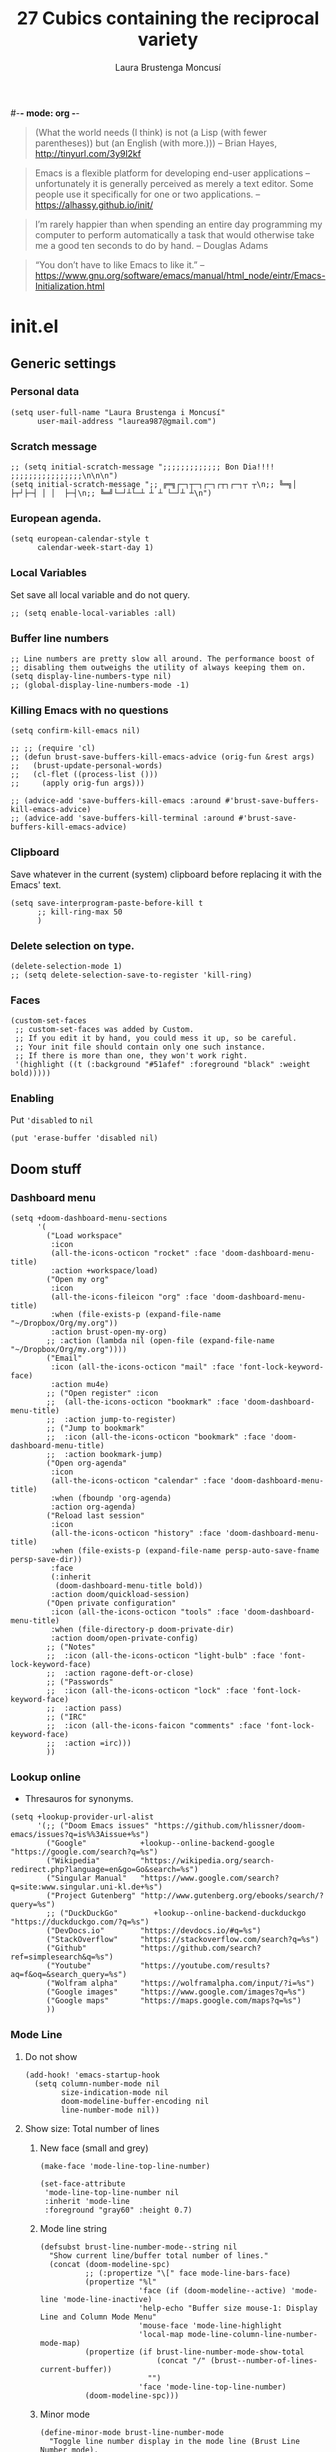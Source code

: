 #-*- mode: org -*-
#+TITLE=Main config file
#+STARTUP:overview

#+begin_quote
(What the world needs (I think) is not
      (a Lisp (with fewer parentheses))
      but (an English (with more.)))
-- Brian Hayes, http://tinyurl.com/3y9l2kf
#+end_quote

#+begin_quote
 Emacs is a flexible platform for developing end-user applications
   –unfortunately it is generally perceived as merely a text editor.
Some people use it specifically for one or two applications.
-- https://alhassy.github.io/init/
#+end_quote

#+begin_quote
I’m rarely happier than when spending an entire day programming my computer
  to perform automatically a task that would otherwise take me a
  good ten seconds to do by hand.
-- Douglas Adams
#+end_quote

#+begin_quote
“You don’t have to like Emacs to like it.”
-- https://www.gnu.org/software/emacs/manual/html_node/eintr/Emacs-Initialization.html
#+end_quote

* init.el
** Generic settings
*** Personal data
#+BEGIN_SRC elisp
(setq user-full-name "Laura Brustenga i Moncusí"
      user-mail-address "laurea987@gmail.com")
#+END_SRC
*** Scratch message
#+BEGIN_SRC elisp
  ;; (setq initial-scratch-message ";;;;;;;;;;;;; Bon Dia!!!! ;;;;;;;;;;;;;;;;\n\n\n")
  (setq initial-scratch-message ";; ╔═╗┌─┐┬─┐┌─┐┌┬┐┌─┐┬ ┬\n;; ╚═╗│  ├┬┘├─┤ │ │  ├─┤\n;; ╚═╝└─┘┴└─┴ ┴ ┴ └─┘┴ ┴\n")
#+END_SRC
*** European agenda.
#+BEGIN_SRC elisp
(setq european-calendar-style t
      calendar-week-start-day 1)
#+END_SRC

*** Local Variables
    Set save all local variable and do not query.
#+BEGIN_SRC elisp
;; (setq enable-local-variables :all)
#+END_SRC

#+RESULTS:
: :all

*** Buffer line numbers
#+begin_src elisp
;; Line numbers are pretty slow all around. The performance boost of
;; disabling them outweighs the utility of always keeping them on.
(setq display-line-numbers-type nil)
;; (global-display-line-numbers-mode -1)
#+end_src
*** Killing Emacs with no questions
#+BEGIN_SRC elisp
(setq confirm-kill-emacs nil)

;; ;; (require 'cl)
;; (defun brust-save-buffers-kill-emacs-advice (orig-fun &rest args)
;;   (brust-update-personal-words)
;;   (cl-flet ((process-list ()))
;;     (apply orig-fun args)))

;; (advice-add 'save-buffers-kill-emacs :around #'brust-save-buffers-kill-emacs-advice)
;; (advice-add 'save-buffers-kill-terminal :around #'brust-save-buffers-kill-emacs-advice)
#+END_SRC
*** Clipboard
     Save whatever in the current (system) clipboard before replacing it with the Emacs' text.
#+BEGIN_SRC elisp
  (setq save-interprogram-paste-before-kill t
        ;; kill-ring-max 50
        )
#+END_SRC

#+RESULTS:
: t

*** Delete selection on type.
#+BEGIN_SRC elisp
(delete-selection-mode 1)
;; (setq delete-selection-save-to-register 'kill-ring)
#+END_SRC
*** Faces
#+begin_src elisp
(custom-set-faces
 ;; custom-set-faces was added by Custom.
 ;; If you edit it by hand, you could mess it up, so be careful.
 ;; Your init file should contain only one such instance.
 ;; If there is more than one, they won't work right.
 '(highlight ((t (:background "#51afef" :foreground "black" :weight bold)))))
#+end_src
*** Enabling
Put ='disabled= to =nil=
#+begin_src elisp
(put 'erase-buffer 'disabled nil)
#+end_src

** Doom stuff
*** Dashboard menu
#+begin_src elisp
(setq +doom-dashboard-menu-sections
      '(
        ("Load workspace"
         :icon
         (all-the-icons-octicon "rocket" :face 'doom-dashboard-menu-title)
         :action +workspace/load)
        ("Open my org"
         :icon
         (all-the-icons-fileicon "org" :face 'doom-dashboard-menu-title)
         :when (file-exists-p (expand-file-name "~/Dropbox/Org/my.org"))
         :action brust-open-my-org)
        ;; :action (lambda nil (open-file (expand-file-name "~/Dropbox/Org/my.org"))))
        ("Email"
         :icon (all-the-icons-octicon "mail" :face 'font-lock-keyword-face)
         :action mu4e)
        ;; ("Open register" :icon
        ;;  (all-the-icons-octicon "bookmark" :face 'doom-dashboard-menu-title)
        ;;  :action jump-to-register)
        ;; ("Jump to bookmark"
        ;;  :icon (all-the-icons-octicon "bookmark" :face 'doom-dashboard-menu-title)
        ;;  :action bookmark-jump)
        ("Open org-agenda"
         :icon
         (all-the-icons-octicon "calendar" :face 'doom-dashboard-menu-title)
         :when (fboundp 'org-agenda)
         :action org-agenda)
        ("Reload last session"
         :icon
         (all-the-icons-octicon "history" :face 'doom-dashboard-menu-title)
         :when (file-exists-p (expand-file-name persp-auto-save-fname persp-save-dir))
         :face
         (:inherit
          (doom-dashboard-menu-title bold))
         :action doom/quickload-session)
        ("Open private configuration"
         :icon (all-the-icons-octicon "tools" :face 'doom-dashboard-menu-title)
         :when (file-directory-p doom-private-dir)
         :action doom/open-private-config)
        ;; ("Notes"
        ;;  :icon (all-the-icons-octicon "light-bulb" :face 'font-lock-keyword-face)
        ;;  :action ragone-deft-or-close)
        ;; ("Passwords"
        ;;  :icon (all-the-icons-octicon "lock" :face 'font-lock-keyword-face)
        ;;  :action pass)
        ;; ("IRC"
        ;;  :icon (all-the-icons-faicon "comments" :face 'font-lock-keyword-face)
        ;;  :action =irc)))
        ))
#+end_src
*** Lookup online
- Thresauros for synonyms.
#+begin_src elisp
(setq +lookup-provider-url-alist
      '(;; ("Doom Emacs issues" "https://github.com/hlissner/doom-emacs/issues?q=is%%3Aissue+%s")
        ("Google"            +lookup--online-backend-google "https://google.com/search?q=%s")
        ("Wikipedia"         "https://wikipedia.org/search-redirect.php?language=en&go=Go&search=%s")
        ("Singular Manual"   "https://www.google.com/search?q=site:www.singular.uni-kl.de+%s")
        ("Project Gutenberg" "http://www.gutenberg.org/ebooks/search/?query=%s")
        ;; ("DuckDuckGo"        +lookup--online-backend-duckduckgo "https://duckduckgo.com/?q=%s")
        ("DevDocs.io"        "https://devdocs.io/#q=%s")
        ("StackOverflow"     "https://stackoverflow.com/search?q=%s")
        ("Github"            "https://github.com/search?ref=simplesearch&q=%s")
        ("Youtube"           "https://youtube.com/results?aq=f&oq=&search_query=%s")
        ("Wolfram alpha"     "https://wolframalpha.com/input/?i=%s")
        ("Google images"     "https://www.google.com/images?q=%s")
        ("Google maps"       "https://maps.google.com/maps?q=%s")
        ))
#+end_src

#+RESULTS:
| Google            | +lookup--online-backend-google                                        | https://google.com/search?q=%s |
| Wikipedia         | https://wikipedia.org/search-redirect.php?language=en&go=Go&search=%s |                                |
| Singular Manual   | https://www.google.com/search?q=site:www.singular.uni-kl.de+%s        |                                |
| Project Gutenberg | http://www.gutenberg.org/ebooks/search/?query=%s                      |                                |
| DevDocs.io        | https://devdocs.io/#q=%s                                              |                                |
| StackOverflow     | https://stackoverflow.com/search?q=%s                                 |                                |
| Youtube           | https://youtube.com/results?aq=f&oq=&search_query=%s                  |                                |
| Google images     | https://www.google.com/images?q=%s                                    |                                |
| Google maps       | https://maps.google.com/maps?q=%s                                     |                                |

*** Mode Line
**** Do not show
#+begin_src elisp
(add-hook! 'emacs-startup-hook
  (setq column-number-mode nil
        size-indication-mode nil
        doom-modeline-buffer-encoding nil
        line-number-mode nil))
#+end_src

**** Show size: Total number of lines
***** New face (small and grey)
#+begin_src elisp
(make-face 'mode-line-top-line-number)

(set-face-attribute
 'mode-line-top-line-number nil
 :inherit 'mode-line
 :foreground "gray60" :height 0.7)
#+end_src

#+RESULTS:

***** Mode line string
#+begin_src elisp
(defsubst brust-line-number-mode--string nil
  "Show current line/buffer total number of lines."
  (concat (doom-modeline-spc)
          ;; (:propertize "\[" face mode-line-bars-face)
          (propertize "%l"
                      'face (if (doom-modeline--active) 'mode-line 'mode-line-inactive)
                      'help-echo "Buffer size mouse-1: Display Line and Column Mode Menu"
                      'mouse-face 'mode-line-highlight
                      'local-map mode-line-column-line-number-mode-map)
          (propertize (if brust-line-number-mode-show-total
                          (concat "/" (brust--number-of-lines-current-buffer))
                        "")
                      'face 'mode-line-top-line-number)
          (doom-modeline-spc)))
#+end_src

#+RESULTS:
: brust-line-number-mode--string

***** Minor mode
#+begin_src elisp
(define-minor-mode brust-line-number-mode
  "Toggle line number display in the mode line (Brust Line Number mode).
With a prefix argument ARG, enable Line Number mode if ARG is
positive, and disable it otherwise.  If called from Lisp, enable
the mode if ARG is omitted or nil.

Line numbers do not appear for very large buffers and buffers
with very long lines; see variables `line-number-display-limit'
and `line-number-display-limit-width'."
  :init-value t :global t :group 'mode-line
  (or global-mode-string (setq global-mode-string '("")))
  (setq global-mode-string
        (delete '(:eval (brust-line-number-mode--string)) global-mode-string))
  (if brust-line-number-mode
      (unless (member '(:eval (brust-line-number-mode--string)) global-mode-string)
        (setq global-mode-string
              (append global-mode-string '((:eval (brust-line-number-mode--string))))))))

(defcustom brust-line-number-mode-show-total t
  "Show buffer's total number of lines in mode-line"
  :group 'brust-line-number-mode
  :type 'bool)

;; (add-hook! 'emacs-startup-hook
;;   (setq global-mode-string '("" (:eval (brust-line-number-mode--string)) display-time-string)))
#+end_src

#+RESULTS:
: brust-line-number-mode-show-total
***** Activate
#+begin_src elisp
(brust-line-number-mode +1)
#+end_src

**** Display time
#+begin_src elisp
(defun brust-kill-date nil
  (interactive)
  (kill-new (format-time-string "%e/%m/%Y" (current-time))))

(defun brust-message-date nil
  (interactive)
  (message (format-time-string "w%Wd%j %A, %e %B %Y, (%e/%m/%Y - %R %Z) -- %s" (current-time))))

;; Time format
(add-hook! 'emacs-startup-hook
  (customize-set-variable 'display-time-string-forms
                          '((propertize (concat " " 12-hours ":" minutes am-pm " ")
                                        'face 'mode-line
                                        'help-echo "Current date: mouse 1 show, mouse 3 kill"
                                        'keymap '(mode-line keymap
                                                            (mouse-3 . brust-kill-date)
                                                            (mouse-1 . brust-message-date)))))
  (setq display-time-default-load-average nil)
  (display-time-mode +1))
#+end_src

#+RESULTS:
: t

**** COMMENT Use buffer-name for buffer name
#+begin_src elisp
(setq doom-modeline-buffer-file-name-style 'buffer-name)
#+end_src
*** TODO Persp
#+begin_src elisp
(setq persp-save-dir (expand-file-name "~/.doom.d/local/workspaces/")
      persp-auto-save-persps-to-their-file-before-kill nil)
;; persp-save-to-file-by-names
#+end_src
*** Real buffers
See =doom-unreal-buffer-functions=
#+begin_src elisp
(defvar brust-doom-my-real-buffers
  (list "singular"
        "julia"
        "M2"
        "helpful"
        "^[*]Org Src" )
  "List of my real buffers: please Doom do not diminish them!")

(defun brust-string-match-p (string regexp &optional START)
  "Same as `string-match-p' with swap arguments. For testing membership of a string in a list of regexp."
  (string-match-p regexp string START))

(defun brust-doom-my-real-buffers-p (buffer)
  "Test whether some regexp in `brust-doom-my-real-buffers' matches buffer's name of `buffer'"
  (cl-member (buffer-name buffer) brust-doom-my-real-buffers :test #'brust-string-match-p))

(when doom-real-buffer-functions
  (setq doom-real-buffer-functions
        (append
         doom-real-buffer-functions
         '(brust-doom-my-real-buffers-p))))
#+end_src

*** Scratch mode
#+begin_src elisp
(setq doom-scratch-initial-major-mode 'lisp-interaction-mode)
#+end_src

#+RESULTS:
: lisp-interaction-mode

*** Visual fill mode
    It is like visual line mode but breaks the lines at =fill-column=
#+begin_src elisp
;; For visual-fill-mode see https://github.com/hlissner/doom-emacs/pull/1906/files
(setq +word-wrap-extra-indent 'single
      ;; +word-wrap-fill-style 'soft
      )

(add-hook! 'emacs-startup-hook
  (+global-word-wrap-mode +1)
  (add-to-list '+word-wrap-disabled-modes 'emacs-lisp-mode)
  (add-to-list '+word-wrap-visual-modes 'org-mode))
#+end_src

** TODO Handy Doom
*** File templates
Add my own templates for LaTeX, Singular, Julia... Looks pretty handy :)
Copy folder module in local to .emacs.d (I'm making your live easier)
#+begin_src elisp
(set-file-template! "[.]sing" :trigger "__sing" :mode 'c++-mode)
(set-file-template! "[.]tex" :trigger "__tex" :mode 'latex-mode)
#+end_src

#+RESULTS:

*** TODO My Projects
*** TODO Rotate text
Rotate text under cursor under pre-establish patterns
For example, var1, var2, ... varN
See [[https://github.com/debug-ito/rotate-text.el/blob/master/rotate-text.el][Rotate Text]]
** Bindings
#+begin_src elisp
(map!
 ;; s- commands: commands executed several times AND in several distinct modes.
 "s-s"      #'save-buffer
 "s-w"      #'evil-window-next
 ;; "s-c"      #'close-quoted-open-paren-right-or-left-end-of-line
 "s-c"      #'close-quoted-open-paren-right-or-left
 ;; "s-SPC"    #'brust-cycle-whitespace ;; I am used to 'g SPC'
 "s-h"      #'recenter-top-bottom
 ;; "s-f"      #'flyspell-correct-previous ;; Learning to use z=
 ;; s- motion command
 "s-j"      #'evil-scroll-down
 "s-k"      #'evil-scroll-up
 ;; Cycling in kill-ring
 ;; "C-P"      #'brust-evil-paste-pop-backwards ;; see C-n
 "M-p"      #'counsel-yank-pop
 ;; :ier "M-i" #'evil-normal-state ;; it was tab-to-tab-stop
 ;; Now I use evil-escape (equivalent to key-chords jk kj) Press them a single key!

 ;; Insert mode
 :i "C-,"   #'+spell/correct
 ;; Normal mode workarounds (keep it to minimum)
 ;; :n "u"     #'emacs-undo ;; now undo works fine
 :nim "C-e" #'doom/forward-to-last-non-comment-or-eol
 :n "q"     #'kill-current-buffer
 :n "Q"     #'mark-whole-buffer ;; was undefined
 ;; TODO Take care of org-mode?
 ;; I move by paragraphs more then by sentences
 :mvn "{"     #'evil-backward-sentence-begin
 :mvn "}"     #'evil-forward-sentence-begin
 :mvn "("     #'evil-backward-paragraph
 :mvn ")"     #'evil-forward-paragraph

 ;; :nvmro "w" #'evil-backward-word-begin
 ;; :nvmro "W" #'evil-backward-WORD-begin
 ;; :n "H"     #'recenter-top-bottom ;; There is no difference with s-h
 ;; More handy TABs (From Hlissner)
 :n [tab] (general-predicate-dispatch nil
            (fboundp 'evil-jump-item)
            #'evil-jump-item)

 :v [tab] (general-predicate-dispatch nil
            (and (bound-and-true-p yas-minor-mode)
                 (or (eq evil-visual-selection 'line)
                     (not (memq (char-after) (list ?\( ?\[ ?\{ ?\} ?\] ?\))))))
            #'yas-insert-snippet
            (fboundp 'evil-jump-item)
            #'evil-jump-item)

 ;; Personal extensions
 ;; "<f2>"  #'brust-correct-prev-spelling
 "<f5>"  #'counsel-kmacro
 "<f9>"  #'mu4e
 "<f10>" #'magit-status
 :n "g SPC" #'brust-cycle-whitespace ;; It was unbind
 (:prefix "z"
  :n "j" #'brust-correct-prev-spelling
  :n "k" #'brust-correct-prev-spelling)
 ;; Binding for buffers
 (:map doom-leader-buffer-map
  :mvn :desc "ibuf workspace" "i" #'+ibuffer/open-for-current-workspace
  :mvn :desc "ibuffer all" "I" #'ibuffer)
 (:leader
  :desc "locleader" "SPC" nil ;; Unbind "SPC SPC"
  :desc "Delete other windows" "w 0" #'delete-other-windows
  ;; :desc "Rotate anticlockwise" "w a" #'rotate-frame-anticlockwise
  ;; :desc "Switch buffer"              "b b" #'ivy-switch-buffer
  ;;
  ;; My global bindings of Laura: functions used everywhere but not so often.
  (:prefix ("l" . "BMO")
   "n"    #'endless/narrow-or-widen-dwim
   "i"    #'endless/ispell-word-then-abbrev
   ;; "%"    #'vr/replace
   "%"    #'vr/query-replace
   "<f3>" #'kmacro-query-my
   ;; Zooming in emacs
   "1"    #'zoom-out ;; enlarge font
   "2"    #'zoom-in ;; reduce font
   (:prefix ("a" . "accents")
    ;; Easy Catala i Castella
    :desc "Insert ç" "c" (lambda nil (interactive) (insert "ç"))
    :desc "Insert Ç" "C" (lambda nil (interactive) (insert "Ç"))
    :desc "Insert ñ" "n" (lambda nil (interactive) (insert "ñ"))
    :desc "Insert Ñ" "N" (lambda nil (interactive) (insert "Ñ"))
    :desc "Insert à" "a" (lambda nil (interactive) (insert "à"))
    :desc "Insert À" "A" (lambda nil (interactive) (insert "À"))
    :desc "Insert è" "e" (lambda nil (interactive) (insert "è"))
    :desc "Insert È" "E" (lambda nil (interactive) (insert "È"))
    :desc "Insert é" "r" (lambda nil (interactive) (insert "é"))
    :desc "Insert É" "R" (lambda nil (interactive) (insert "É"))
    :desc "Insert í" "i" (lambda nil (interactive) (insert "í"))
    :desc "Insert Í" "I" (lambda nil (interactive) (insert "Í"))
    :desc "Insert ï" "k" (lambda nil (interactive) (insert "ï"))
    :desc "Insert Ï" "K" (lambda nil (interactive) (insert "Ï"))
    :desc "Insert ò" "o" (lambda nil (interactive) (insert "ò"))
    :desc "Insert Ò" "O" (lambda nil (interactive) (insert "Ò"))
    :desc "Insert ó" "p" (lambda nil (interactive) (insert "ó"))
    :desc "Insert Ó" "P" (lambda nil (interactive) (insert "Ó"))
    :desc "Insert ú" "u" (lambda nil (interactive) (insert "ú"))
    :desc "Insert Ú" "U" (lambda nil (interactive) (insert "Ú"))
    :desc "Insert ü" "j" (lambda nil (interactive) (insert "ü"))
    :desc "Insert Ü" "J" (lambda nil (interactive) (insert "Ü"))
    )))
 )
#+end_src

#+RESULTS:
| lambda | nil | (interactive) | (insert Ü) |

** My functions
*** COMMENT Add blank pages to a pdf
#+BEGIN_SRC elisp
  (defun brust-pdf-add-blank-pages (-file init-page)
    (interactive
     (list  (read-file-name "Pdf to modify: ")
            (read-number "Page to start adding blank pages: ")))
    (let (-num -page (i init-page) -commstr)
      (with-temp-buffer
        (insert (shell-command-to-string (format "pdftk %s dump_data" -file)))
        (goto-char (point-min))
        (re-search-forward "NumberOfPages: \\([0-9]+\\)$" nil t)
        (setq -num (- (string-to-number (match-string 1)) i))
        (setq -page
              (if (re-search-forward "PageMediaDimensions: \\([0-9]+\\) \\([0-9]+\\)$" nil t)
                  (concat (match-string 1) "x" (match-string 2))
                "a4")))
      (setq -commstr
            (concat (format "A1-%d " i)
                    (cl-loop repeat -num
                             concat (format "B1 A%d " (setq i (1+ i))))))
      (let ((-blanche (concat (file-name-directory -file) "pageblanche.pdf"))
            (-mod (concat (file-name-directory -file) "mod_" (file-name-base -file) ".pdf"))
            (-out (concat (file-name-directory -file) "print_" (file-name-base -file) ".pdf")))
        (shell-command (format "convert xc:none -page %s %s" -page -blanche))
        (shell-command (format "pdftk A=%s B=%s cat %s output %s" -file -blanche -commstr -mod))
        (shell-command (format "rm %s" -blanche)))))
  ;; (shell-command (format "pdfnup %s --nup 2x1 --landscape --outfile %s" -mod -out))
  ;; (shell-command (format "rm %s && rm %s" -mod -blanche)))))
#+END_SRC

#+RESULTS:
: brust-pdf-add-blank-pages
*** Advise once

#+begin_src elisp
(defun advice-once (symbol where function &optional props)
  (let ((new-function (intern (concat (symbol-name function) "-advice-once"))))
    (fset new-function `(lambda (&rest _)
                          ;; (,function)
                          ;; (funcall ',function)
                          ;; (command-execute ',function)
                          (call-interactively ',function)
                          (advice-remove ',symbol #',new-function)))
    (advice-add symbol where new-function props)))

;; (defun advice-once (symbol where function &optional props)
;;     (advice-add function :after `(lambda (&rest _) (advice-remove ',symbol #',function)))
;;     (advice-add symbol where function props))

;; (defun eureka nil
;;   (interactive)
;;   (message "Eureka!"))

;; (advice-once 'backward-word :before #'eureka)
#+end_src

*** By five
#+BEGIN_SRC elisp
  (defun brust-by-five (-function args)
    (funcall-interactively -function (if (numberp args)
                                         (* 5 args)
                                       5)))
#+END_SRC

#+RESULTS:
: brust-by-five

*** Change font size
#+begin_src elisp
(defun zoom-in nil
  (interactive)
  (set-face-attribute 'default nil :height (+ (face-attribute 'default :height) 10)))

(defun zoom-out nil
  (interactive)
  (set-face-attribute 'default nil :height (- (face-attribute 'default :height) 10)))
#+end_src

*** Close<->open parents
**** Parenthesis syntax.
#+BEGIN_SRC elisp
(defconst all-paren-syntax-table
  (let ((table (make-syntax-table)))
    (modify-syntax-entry ?{  "(}" table)
    (modify-syntax-entry ?}  "){" table)
    (modify-syntax-entry ?\( "()" table)
    (modify-syntax-entry ?\) ")(" table)
    (modify-syntax-entry ?\[ "(]" table)
    (modify-syntax-entry ?\] ")[" table)
    (modify-syntax-entry ?\\ "'"  table)
    ;; (modify-syntax-entry ?\< "(>" table)
    ;; (modify-syntax-entry ?\> ")<" table)
    table)
  "A syntax table giving all parenthesis parenthesis syntax.")
#+END_SRC

**** Generic function
#+BEGIN_SRC elisp
(defun close-quoted-open-paren (args dir)
  "dir=0 -> right, dir=1 -> left"
  (with-syntax-table all-paren-syntax-table
    (cl-loop repeat args do
             (let* ((i dir)
                    (pos (save-excursion (up-list (1- (* 2 dir))) (point)))
                    (closing (matching-paren (char-after (- pos dir)))))
               (while (eq (char-before (- pos i)) ?\\)
                 (setq i (1+ i)))
               (cl-loop repeat (- i dir) do
                        (progn
                          (unless (or (eolp) (evil-insert-state-p)) (forward-char +1))
                          (insert "\\")
                          ))
               (unless (or (eolp) (evil-insert-state-p)) (forward-char +1))
               (insert closing)
               (backward-char (* dir i)))))
  t)
#+END_SRC

**** By right
#+BEGIN_SRC elisp
  (defun close-quoted-open-paren-right (&optional args)
    (interactive "P")
    (close-quoted-open-paren (if (numberp args) args 1) 0))

  (defun close-all-open-paren-right nil
    (interactive)
    (while (ignore-errors (close-quoted-open-paren-right))))

#+END_SRC
**** By left
#+BEGIN_SRC elisp
  (defun close-quoted-open-paren-left (&optional args)
    (interactive "P")
    (close-quoted-open-paren (if (numberp args) args 1) 1))

  (defun close-all-open-paren-left nil
    (interactive)
    (while (ignore-errors (close-quoted-open-paren-left))))
#+END_SRC
**** By right or left
#+BEGIN_SRC elisp
(defun my-texmathp nil
  (interactive)
  (when (texmathp)
    (let ((pnt (point))
          (p (ignore-errors
               (goto-char (cdr texmathp-why))
               (sp-forward-sexp 1))))
      (goto-char pnt)
      p)))

(defun close-quoted-open-paren-right-or-left (&optional args)
  (interactive "P")
  (or args (setq args 1))
  (cl-loop repeat args do
           (if (and (fboundp 'texmathp)
                    (my-texmathp))
               (unless (and (ignore-errors (close-quoted-open-paren-right))
                            (if (my-texmathp) t (delete-char -2) nil))
                 (unless (and (ignore-errors (close-quoted-open-paren-left))
                              (if (my-texmathp) t (delete-char 2) nil))))
             (unless (ignore-errors (close-quoted-open-paren-right))
               (unless (ignore-errors (close-quoted-open-paren-left)))))))

(defun close-quoted-open-paren-right-or-left-end-of-line (&optional args)
  (interactive "P")
  (when (not (string= (thing-at-point 'char) " ")) (move-end-of-line 1))
  (close-quoted-open-paren-right-or-left args))
#+END_SRC

#+RESULTS:
: close-quoted-open-paren-right-or-left-end-of-line

*** Customize face at point
    A handy function for customization
#+BEGIN_SRC elisp
  (defun customize-face-at-point nil
    "Customize face which point is at."
    (interactive)
    (let ((face (get-text-property (point) 'face)))
      (if face
          (customize-face face)
        (message "No face defined at point"))))

#+END_SRC
*** Delete region advise
#+begin_src elisp
(defun brust-return-buffer-substring-advice (orig-fun &rest args)
  "Same as 'delete-region' but returns the deleted string"
  (let ((str (apply 'buffer-substring args)))
    (apply orig-fun args)
    str))

(advice-add 'delete-region :around #'brust-return-buffer-substring-advice)

#+end_src
*** Double Capitals
    Convert words in DOuble CApitals to Single Capitals.
    [[https://emacs.stackexchange.com/questions/13970/fixing-double-capitals-as-i-type][From StackExange]]

**** The function
#+BEGIN_SRC elisp
(defun brust-dcaps-to-scaps nil
  (save-excursion
    (let ((end (point)))
      (and (= -3 (skip-syntax-backward "w"))
           (let (case-fold-search)
             (looking-at-p "\\b[[:upper:]]\\{2\\}[[:lower:]]"))
           (capitalize-region (point) end)))))

(defun dcaps-to-scaps nil
  "Convert word in DOuble CApitals to Single Capitals."
  (interactive)
  (when (= ?w (char-syntax (char-before)))
    (brust-dcaps-to-scaps)))

(defun dcaps-to-scaps-notinmath nil
  "Convert word in DOuble CApitals to Single Capitals."
  (interactive)
  (when (and (= ?w (char-syntax (char-before)))
             (not (texmathp)))
    (brust-dcaps-to-scaps)))
#+END_SRC
**** New minor mode
#+BEGIN_SRC elisp
(defun brust-dcaps-to-scaps-notinmath-p nil
  (or (derived-mode-p 'latex-mode)
      (eq major-mode 'org-mode)))

(define-minor-mode dubcaps-mode
  "Toggle `dubcaps-mode'.  Converts words in DOuble CApitals to
Single Capitals as you type."
  :init-value nil
  :lighter ("") ;; String to show in mode-line
  (if dubcaps-mode
      (if (brust-dcaps-to-scaps-notinmath-p)
          (add-hook 'post-self-insert-hook #'dcaps-to-scaps-notinmath nil 'local)
        (add-hook 'post-self-insert-hook #'dcaps-to-scaps nil 'local))
    (remove-hook 'post-self-insert-hook #'dcaps-to-scaps 'local)
    (remove-hook 'post-self-insert-hook #'dcaps-to-scaps-notinmath 'local)))
#+END_SRC


**** Activation
#+BEGIN_SRC elisp
(add-hook 'text-mode-hook #'dubcaps-mode)
#+END_SRC

*** COMMENT Find file sudo
#+BEGIN_SRC elisp
(defun find-file-sudofying (FILENAME &optional WILDCARDS)
  "Find file as root if necessary."
  (when (and
         buffer-file-name
         (not (file-writable-p buffer-file-name))
         ;; (called-interactively-p "any")
         (y-or-n-p "File not writable. Open it as root?"))
    (find-alternate-file (concat "/sudo:root@localhost:" buffer-file-name))))

(advice-add 'find-file :after #'find-file-sudofying)
#+END_SRC

#+RESULTS:
*** Line by line
#+begin_src elisp
(defun brust-buffer-advice-line-by-line (FUNCTION &rest ARGS)
  "Executes function FUNCTION, from point-min, and moves forward one line. Repeat until end of buffer."
  (save-excursion
    (goto-char (point-min))
    (while (not (eobp))
      (apply FUNCTION ARGS)
      (forward-line +1))))
#+end_src

#+RESULTS:

*** Macro query
#+BEGIN_SRC elisp
(defun kmacro-query-my (arg)
  "Prompt for input using minibuffer during kbd macro execution.
   With prefix argument, allows you to select what prompt string to use.
   If the input is non-empty, it is inserted at point."
  (interactive "P")
  (let* ((prompt (if arg (read-from-minibuffer "PROMPT: ") "Input: "))
         (input (minibuffer-with-setup-hook (lambda nil (kbd-macro-query t))
                  (read-from-minibuffer prompt))))
    (unless (string= "" input) (insert input))))


#+END_SRC

#+RESULTS:
: kmacro-query-my

*** Mouse wheel
    Mouse wheel: try it with S and C
**** Functions
#+BEGIN_SRC elisp
(defun up-slightly (args) (interactive "p") (brust-by-five #'scroll-up args))
(defun down-slightly (args) (interactive "p") (brust-by-five #'scroll-down args))

(defun up-one nil (interactive) (scroll-up 1))
(defun down-one nil (interactive) (scroll-down 1))

(defun up-a-lot nil (interactive) (scroll-up))
(defun down-a-lot nil (interactive) (scroll-down))

#+END_SRC

**** Keybindings
#+BEGIN_SRC elisp
(global-set-key [mouse-4] 'down-slightly)
(global-set-key [mouse-5] 'up-slightly)

(global-set-key [S-mouse-4] 'down-one)
(global-set-key [S-mouse-5] 'up-one)

(global-set-key [C-mouse-4] 'down-a-lot)
(global-set-key [C-mouse-5] 'up-a-lot)
#+END_SRC

*** Narrow or widen dwin
 There's a nice helper from [[http://endlessparentheses.com/emacs-narrow-or-widen-dwim.html][Endless Parentheses]] that defines a do-what-I-mean version
 of the narrow-or-widen so I don't have to keep remembering which is which.
#+BEGIN_SRC elisp
  (defun endless/narrow-or-widen-dwim (p)
    "Widen if buffer is narrowed, narrow-dwim otherwise.
  Dwim means: region, org-src-block, org-subtree, or
  defun, whichever applies first. Narrowing to
  org-src-block actually calls `org-edit-src-code'.

  With prefix P, don't widen, just narrow even if buffer
  is already narrowed."
    (interactive "P")
    (declare (interactive-only))
    (cond ((and (buffer-narrowed-p)
                (not p))
           (widen)
           (let ((recenter-redisplay t))
             (recenter nil)))
          ((region-active-p)
           (narrow-to-region (region-beginning)
                             (region-end))
           (deactivate-mark)
           (goto-char (point-min)))
          ((derived-mode-p 'org-mode)
           ;; `org-edit-src-code' is not a real narrowing
           ;; command. Remove this first conditional if
           ;; you don't want it.
           (cond ((ignore-errors (org-edit-src-code) t)
                  (delete-other-windows))
                 ((ignore-errors (org-narrow-to-block) t))
                 (t (org-narrow-to-subtree))))
          ((and (derived-mode-p 'latex-mode)
                (ignore-errors (LaTeX-narrow-to-environment))))
          ((derived-mode-p 'emacs-lisp-mode)
           (narrow-to-defun))
          (t
           (brust-narrow-to-paragraph))))
#+END_SRC

#+RESULTS:
: endless/narrow-or-widen-dwim
*** Open my.org
#+begin_src elisp
(defun brust-open-my-org nil
  (interactive)
  (find-file (expand-file-name "~/Dropbox/Org/my.org")))
#+end_src

#+RESULTS:
: brust-open-my-org
*** COMMENT PDF From MR to pdf
commands to work with MangaRock comics
#+BEGIN_SRC bash
  cd "~/Dropbox/files/26897765-1546816941953/"
  parallel convert '{} {.}.pdf' ::: * && pdftk `ls | grep "pdf" | sort -n` cat output Vol-2.pdf
#+END_SRC

#+RESULTS:

*** Prompt in Singular... Non-editable
#+begin_src elisp
        (defvar brust-math-software-buffers-prompts
          '(("*julia*"    . "^julia>")
            ("*singular*" . "^>"))
          "List of cons with buffer names runing some math software and a regex for its promp string")

        (defun brust-math-software-intangify-buffer-text (-regexp beg end)
          "Set cursor-intangible property to all buffer text maching regular expresion `-regexp` between `beg` and  `end`"
          (save-excursion
            (goto-char beg)
            (save-match-data
              (while (re-search-forward -regexp end t)
                (add-text-properties (1- (match-beginning 0)) (match-end 0) '(cursor-intangible t rear-nonsticky nil))))))

        (defun brust-math-software-intangify-cursor-on-prompt (beg end length)
          "Set cursor-intangible in math software buffers prompts"
          (let ((-prompt (cdr (assoc (buffer-name) brust-math-software-buffers-prompts))))
            (when -prompt
              (brust-math-software-intangify-buffer-text -prompt beg end))))

        (defun brust-math-software-hookfun-to-intangify-prompt nil
          (cursor-intangible-mode 1)
          (add-hook 'after-change-functions #'brust-math-software-intangify-cursor-on-prompt nil t))
#+end_src

#+RESULTS:
: brust-math-software-hookfun-to-intangify-prompt

*** RGB color (get numbers)
#+begin_src elisp
(defvar brust-colors-rgb-decimal-points 1 "Number of decimal points rounding RGB colors")
(defvar brust-colors-rgb-separator "," "SEPARATOR between numbers")

(defun brust-round (list-of-num)
  (let ((rounding (* 10 brust-colors-rgb-decimal-points)))
    (cl-loop for x in list-of-num
             collect (/ (fround (* rounding x)) rounding))))

(defun brust-colors-num-to-str (color)
  (mapconcat #'number-to-string color brust-colors-rgb-separator))

(defun brust-colors-insert-rgb (color)
  "Insert the RGB value 'num1,num2,num3' with num between 0 and 1"
  (insert (brust-colors-num-to-str (color-name-to-rgb color))))

(defun brust-colors-insert-rounded-rgb (color)
  "Insert the RGB value 'num1,num2,num3' with num between 0 and 1"
  (insert (brust-colors-num-to-str (brust-round (color-name-to-rgb color)))))

(defun brust-colors-kill-rgb (color)
  "Insert the RGB value 'num1,num2,num3' with num between 0 and 1"
  (kill-new (brust-colors-num-to-str (color-name-to-rgb color))))

(defun brust-colors-kill-rounded-rgb (color)
  "Insert the RGB value 'num1,num2,num3' with num between 0 and 1"
  (kill-new (brust-colors-num-to-str (brust-round (color-name-to-rgb color)))))

(after! ivy
  (ivy-add-actions
   'counsel-colors-emacs
   '(("g" brust-colors-insert-rgb "insert RGB value")
     ("r" brust-colors-insert-rounded-rgb "insert round RGB value")
     ("G" brust-colors-kill-rgb "kill RGB value")
     ("R" brust-colors-kill--rounded-rgb "kill round RGB value")))
  (ivy-add-actions
   'counsel-colors-web
   '(("g" brust-colors-insert-rgb "insert RGB value")
     ("r" brust-colors-insert-rounded-rgb "insert round RGB value")
     ("G" brust-colors-kill-rgb "kill RGB value")
     ("R" brust-colors-kill-rounded-rgb "kill round RGB value")))
  )
#+end_src
*** Spelling
#+begin_src elisp
(defun brust-correct-prev-spelling nil
  (interactive)
  (save-excursion
    (+spell/previous-error)
    (+spell/correct)))
#+end_src

#+RESULTS:
: brust-correct-prev-spelling

*** Total number of lines
#+begin_src elisp
(defsubst brust--number-of-lines-current-buffer nil
  (let ((n (string-to-number
            (save-excursion
              (goto-char (point-max))
              (format-mode-line "%l")))))
    (s-trim
     (cond
      ((> n 1000000) (format "%7.1fM" (/ n 1000000.0)))
      ((> n 1000) (format "%7.1fk" (/ n 1000.0)))
      ;;((> n 100) (format "%7.1fh" (/ n 100.0)))
      (t (format "%8d" n))))))
#+end_src

#+RESULTS:
: brust--number-of-lines-current-buffer
*** Vterm launch and send
**** Launch or link vterm julia
#+begin_src elisp
;;;;;;;;;;;;;;;; That's old
;; This version requires be able to customize vterm process' name.
;; See branch Allow-custom-process-name in my emacs-libvterm:
;; https://github.com/LauraBMo/emacs-libvterm/tree/Allow-custom-process-name
;; (defun brust-org-mode-launch-vterm-julia (&optional buf proc)
;;   "Launches new instance of vterm in buffer `buf' or `(buffer-name)-vterm.jl' with process name `proc' or `vterm-process', and runs julia in it.
;;  Sets `brust-vterm-process' to `proc' or `vterm--process' ")

(defun brust-vterm--link (proc-buffer origin-buffer)
  "Copies the value of the local variable `vterm--process' from buffer `proc-buffer' to buffer `origin-buffer'. Then, in `origin-buffer' we can use such a process to execute code in terminal."
  (save-excursion
    (set-buffer proc-buffer)
    (let ((proc vterm--process))
      (set-buffer origin-buffer)
      (setq-local vterm--process proc))))

(defun brust-vterm--launch-and-link (origin-buffer sufix)
  "Launches a new instance of vterm in buffer `origin-buffer-sufix' and links its process to `origin-buffer'."
  (save-excursion
    (let ((proc-buffer (concat origin-buffer sufix)))
      (vterm proc-buffer)
      (brust-vterm--link proc-buffer origin-buffer))))
#+end_src

#+RESULTS:
: brust-vterm-link-or-launch-and-link

**** Send line or region
#+begin_src elisp
(defun brust-vterm--eval-string (string &optional paste-p)
  (with-current-buffer (process-buffer vterm--process)
    (vterm-send-string string paste-p)))

(defun brust-vterm--eval-buffer-substring (beg end &optional paste-p)
  (brust-vterm--eval-string (concat (s-trim (buffer-substring-no-properties beg end)) "\n") paste-p))

(defun brust-vterm--eval-region nil
  (brust-vterm--eval-buffer-substring (region-beginning) (region-end) 1))

(defun brust-vterm--eval-line nil
  (brust-vterm--eval-buffer-substring (line-beginning-position) (line-end-position)))

;; Run normal-mode to reload local vars
;; Local Variables:
;; vterm--process: "vterm"
;; End:
#+end_src

#+RESULTS:
: brust-vterm--eval-line

*** COMMENT Word count
#+BEGIN_SRC elisp
  (defun brust-wc-get-word-count-list-of-current-project nil
    (let ((project-master (expand-file-name (TeX-master-file t nil t))))
      (with-temp-buffer
        (call-process-shell-command
         (concat "texcount -opt="
                 (expand-file-name "~/Dropbox/config/TeXcount-emacs.txt")
                 " -dir="
                 (file-name-directory project-master)
                 " "
                 project-master)
         nil t)
        (re-search-backward
         "new\\([0-9]+\\)w\\([0-9]+\\)im\\([0-9]+\\)dm\\([0-9]+\\)cd\\([0-9]+\\)h\\([0-9]+\\)file" nil t)
        (cl-loop for xx from 1 to 6
                 if (= xx 3) collect (number-to-string (- (string-to-number (match-string-no-properties 3))
                                                          (string-to-number (match-string-no-properties 4))))
                 else
                 collect (match-string-no-properties xx)))))

  (defun brust-wc-save-words nil
    (interactive)
    (let ((wc-sat (brust-wc-get-word-count-list-of-current-project)))
      (find-file (concat
                  (file-name-directory (expand-file-name (TeX-master-file t nil t)))
                  "wc-statistics.txt"))
      (goto-char (point-max))
      (insert "\n" (format-time-string "%x, %X, ")
              (cl-loop for xx in wc-sat
                       concat (concat xx ", ")))
      (save-buffer)
      (kill-buffer)))

  (defun brust-wc-save-words-my-thesis nil
    (interactive)
    (find-file "~/Dropbox/Math/Doctorat_Laura/Thesis/master.tex")
    (brust-wc-save-words))
#+END_SRC

*** White space cycle
    This is a remake and merge of `cycle-spacing' `delete-blank-lines' and `xah-shrink-whitespaces'.
#+BEGIN_SRC elisp
  (defun brust-cycle-whitespace nil
    (interactive)
    (let* ((--pt0 (point))
           (--inline-skip-chars " \t\v\f")
           (--skip-chars " \t\v\f\n")
           (--beg (progn
                    (skip-chars-backward --skip-chars)
                    (constrain-to-field nil --pt0)
                    (point)))
           (--end (progn
                    (skip-chars-forward --skip-chars)
                    (constrain-to-field nil --pt0)
                    (point)))
           (--indent (buffer-substring-no-properties
                      (progn
                        (skip-chars-backward --inline-skip-chars)
                        (point))
                      --end))
           (--contex (buffer-substring --beg --end))
           (--lnum (1- (length (split-string --contex "\n")))))
      (cond
       ((or (not (equal last-command this-command))
            (not brust-cycle-whitespace--context))
        ;; Special handling for case where there was no space at all.
        (cond ((< --beg --end)
               (setq brust-cycle-whitespace--context ;;Save for later.
                     (cons --pt0 --contex))
               (delete-region --beg --end)
               (when (and (< (1+ --beg) --end)   ;; more than one space
                          (< --end (point-max))  ;; erase whitespace at eobp
                          (< (point-min) --beg)) ;; and at bobp
                 (insert
                  (cond ((< --lnum 2) " ")
                        ((< --lnum 3) (concat "\n" --indent))
                        (t (concat "\n\n" --indent))))))
              (t ;; indent when it is called without surrounding whitespaces.
               (end-of-line)
               (brust-cycle-whitespace))))
       ;; Final call: (and (equal last-command this-command) (equal --beg --end))
       ((not (< --beg --end))
        (insert (cdr brust-cycle-whitespace--context))
        (goto-char (car brust-cycle-whitespace--context))
        (setq cycle-spacing--context nil))
       ;; Intermadiate calls (and (equal last-command this-command) (< --beg --end))
       (t
        (delete-region --beg --end)
        (insert
         (cond ((< --lnum 1) "")
               ((< --lnum 2) " ")
               ((< --lnum 3) (concat "\n" --indent))
               (t (concat "\n\n" --indent))))))))
    ;; (more-expansions #'(brust-cycle-whitespace)))

  (defvar brust-cycle-whitespace--context nil
    "Store context used in consecutive calls to `brust-cycle-whitespace' command.
       The first time `brust-cycle-whitespace' runs, it saves in this variable:
       the original point position, and the original spacing around point.")

#+END_SRC
*** White space edit
#+begin_src elisp
(defun skip-white-space-forward nil
  (interactive)
  (skip-chars-forward  " \t\v\f\n")
  (point))

(defun delete-white-space (&optional start)
  (interactive)
  (delete-region (or start (point)) (skip-white-space-forward)))
#+end_src
** TODO Org mode
*** Config
 #+BEGIN_SRC elisp
(defun brust-org-my-defaults nil
  (setq
   ;; org-edit-src-auto-save-idle-delay 20
   org-cycle-global-at-bob t
   org-return-follows-link t
   org-hide-leading-stars nil
   org-ellipsis " ↴"
   ))

(after! org
  (add-hook 'org-mode-hook #'brust-org-my-defaults t)
  (map! :map org-mode-map
        "<" 'brust-org<
        (:localleader
         ;; "SPC" (kbd "C-c C-c")
         :desc "vterm-julia send" "SPC" #'brust-org-mode-vterm-julia-send-region-or-block
         :desc "vterm-julia launch new" "v" #'brust-org-mode-vterm-julia-link-or-launch-and-link
         :desc "Babel" "B" org-babel-map
         :desc "Biblio" "C" #'ivy-bibtex-with-local-bibliography
          )))
 #+END_SRC

 #+RESULTS:

*** TODO Agenda
#+begin_src elisp
(setq org-agenda-files (quote ("~/Dropbox/Org/" "~/Dropbox/bibliography/notes.org"))
      org-directory "~/Dropbox/Org/"
      org-agenda-todo-list-sublevels nil
      org-deadline-warning-days 3
      org-agenda-skip-scheduled-if-done 1
      org-agenda-skip-deadline-if-done 1
      org-agenda-skip-deadline-if-done 1
      org-agenda-custom-commands
      '(("h" "My agenda view"
         ((agenda "")
          (todo)))))
#+end_src
*** Exports
**** LaTeX

#+TITLE: 27 Cubics containing the reciprocal variety
#+AUTHOR: Laura Brustenga Moncusí
#+PROPERTY: header-args :eval never-export :cache no
#+PROPERTY: header-args+ :session *ob-ess-julia* :exports both
#+LATEX_HEADER: \usemintedstyle{tango}
#+LATEX_HEADER: \usepackage{polyglossia}
#+LATEX_HEADER: \setmonofont{DejaVu Sans Mono}[Scale=MatchLowercase]
#+LATEX_HEADER: \usepackage{unicode-math}
#+LATEX_HEADER: \renewcommand{\P}{\mathbb{P}} % Projective space
#+LATEX_HEADER: \renewcommand{\O}{\mathcal{O}}   % Calligraphic E
#+LATEX_HEADER: \renewcommand{\S}{\mathbb{S}}     % linear space of symmetric matrices
#+LATEX_HEADER: \newcommand{\Cat}{\mathrm{Cat}}   % Catalecticant matrix
#+LATEX_HEADER: \newcommand{\PGL}{\mathrm{PGL}}     % Projective general linear group
#+LATEX_HEADER: \newcommand{\Adj}{\mathrm{Adj}} % Adjugate matrix
#+OPTIONS: toc:nil
#+begin_src elisp
(after! org
  (setq org-latex-listings 'minted
        org-latex-packages-alist '(("" "minted"))
        org-latex-minted-langs '((ess-julia "julia")
                                 (julia-vterm "julia"))
        org-latex-pdf-process
        '("lualatex -shell-escape -interaction nonstopmode -output-directory %o %f"
          "lualatex -shell-escape -interaction nonstopmode -output-directory %o %f")
        org-latex-minted-options
        '(("breaklines" "")
          ;; ("escapeinside" "||")
          ("linenos" "")
          ("numbersep" "3pt")
          ("mathescape" "true")
          ;; ("gobble" "2")
          ("frame" "lines")
          ("framesep" "2mm")
          ;; ("fontsize" "\small")
          )))
#+end_src

#+RESULTS:
| breaklines |       |
| linenos    |       |
| numbersep  | 3pt   |
| mathescape | true  |
| frame      | lines |
| framesep   | 2mm   |

*** Captures
 #+BEGIN_SRC elisp
(after! org
  (setq org-capture-templates
        (append
         org-capture-templates
         `(
           ;; New Email
           ("e" "TODO respond to email"
            entry
            (file+headline "~/Dropbox/Org/my.org" "ToDo Miscellaneous")
            "* TODO %^{Description}\n%A\n%?\n")
           ;; Ledger
           ("l" "Ledger")
            ("lb" "Bank"
             plain
             (file ,(format "~/Dropbox/Org/ledger-%s.dat" (format-time-string "%Y")))
             ,my/org-ledger-card-template
             :empty-lines 1
             :immediate-finish t)
            ("lc" "Cash"
             plain
             (file ,(format "~/Dropbox/Org/ledger-%s.dat" (format-time-string "%Y")))
             ,my/org-ledger-cash-template
             :empty-lines 1
             :immediate-finish t)
           ;; Hugo
           ("h" "Hugo post"
            entry
            ;; It is assumed that below file is present in `org-directory'
            ;; and that it has a "Blog Ideas" heading. It can even be a
            ;; symlink pointing to the actual location of all-posts.org!
            (file+olp "my.org" "Blog Ideas")
            (function org-hugo-new-subtree-post-capture-template))))))
 #+END_SRC

 #+RESULTS:
**** Functions
***** Hugo
#+begin_src elisp
;; Populates only the EXPORT_FILE_NAME property in the inserted headline.
(defun org-hugo-new-subtree-post-capture-template ()
  "Returns `org-capture' template string for new Hugo post.
See `org-capture-templates' for more information."
  (let* ((title (read-from-minibuffer "Post Title: ")) ;Prompt to enter the post title
         (fname (org-hugo-slug title)))
    (mapconcat #'identity
               `(
                 ,(concat "* TODO " title)
                 ":PROPERTIES:"
                 ,(concat ":EXPORT_FILE_NAME: " fname)
                 ,(concat ":EXPORT_DATE: " date) ;Enter current date and time
                 ":END:"
                 "%?\n")          ;Place the cursor here finally
               "\n")))
;; (defun org-hugo-new-subtree-post-capture-template ()
;;   "Returns `org-capture' template string for new Hugo post.
;; See `org-capture-templates' for more information."
;;   (let* ((title (read-from-minibuffer "Post Title: ")) ;Prompt to enter the post title
;;          (fname (org-hugo-slug title)))
;;     (mapconcat #'identity
;;                `(
;;                  ,(concat "* TODO " title)
;;                  ":PROPERTIES:"
;;                  ,(concat ":EXPORT_HUGO_BUNDLE: " fname)
;;                  ":EXPORT_FILE_NAME: index"
;;                  ,(concat ":EXPORT_DATE: " date) ;Enter current date and time
;;                  ":END:"
;;                  "%?\n")                ;Place the cursor here finally
;;                "\n")))
#+end_src

***** Ledger
#+begin_src elisp
(defvar my/org-ledger-card-template
  "%(org-read-date) %^{Payee}
       Expenses:%^{Account}  €%^{Amount}
       Liabilities:DebidCard:Mediolanum"
  "Template for devid card transaction with ledger.")

(defvar my/org-ledger-cash-template
  "%(org-read-date) * %^{Payee}
       Expenses:%^{Account}  €%^{Amount}
       Assets:Cash:Wallet"
  "Template for cash transaction with ledger.")
#+end_src

#+RESULTS:
: my/org-ledger-cash-template

*** Code blocks templates
**** Delete unwanted
#+begin_src elisp
(after! org
  (setq org-structure-template-alist (delete '("e" . "example") org-structure-template-alist)
        ;; org-structure-template-alist (delete '("j" . "src ess-julia :results output :session *julia* :exports both") org-structure-template-alist)
        ;; org-structure-template-alist (delete '("jj" . "src ess-julia :results output") org-structure-template-alist)
        org-structure-template-alist (delete '("E" . "export") org-structure-template-alist)))
#+end_src

**** Add mines
#+begin_src elisp
(after! org
  (add-to-list 'org-structure-template-alist
               '("e" . "src elisp"))
  (add-to-list 'org-structure-template-alist
               '("E" . "example"))
  (add-to-list 'org-structure-template-alist
               '("b" . "src bash"))
  (add-to-list 'org-structure-template-alist
               '("L" . "LaTeX"))
  ;; Shortcut for "normal" session evaluation with verbatim output:
  ;; (add-to-list 'org-structure-template-alist
  ;;              '("jj" . "src julia"))
  (add-to-list 'org-structure-template-alist
               ;; '("j" . "src ess-julia :results output :session *julia* :exports both"))
               '("jj" . "src julia :results output"))
  ;; Shortcut for inline graphical output within a session:
  (add-to-list 'org-structure-template-alist
               '("jpic" . "src ess-julia :results output graphics file :file FILENAME.png"))
  (add-to-list 'org-structure-template-alist
               '("jvterm" . "src julia-vterm :session"))
  ;; Shortcut for well-formatted org table output within a session:
  (add-to-list 'org-structure-template-alist
               '("jtab" . "src ess-julia :results value table :colnames yes")))
#+end_src

**** < insert template
#+begin_src elisp
(defun brust-org< nil
  "Self insert command or expand org-insert-structure-template"
  (interactive)
  (if (or (region-active-p) (looking-back "^"))
      (progn
        (call-interactively 'org-insert-structure-template)
        (insert "\n")
        (backward-char 1))
    (self-insert-command 1)))
#+end_src

*** Pretty headlines
#+begin_src elisp
(after! org
  (font-lock-add-keywords            ;; A bit silly but my headers are now
   'org-mode                         ;; shorter, and that is nice canceled
   (mapcar (lambda (keysymbol)
             `(,(concat "^\\(\\*\\{" (car keysymbol) "\\}\\) ")
               (1
                (progn (compose-region (match-beginning 1) (match-end 1) ,(cdr keysymbol)) nil)
                append)))
           '(("1" . "☰")
             ("2" . "☱")
             ("3" . "☲")
             ("4" . "☳")
             ("5" . "☴")
             ("6" . "☵")
             ("7" . "☶")
             ("8," . "☷")))))
#+end_src
*** COMMENT ob languages
**** COMMENT ob-ess-julia
#+begin_src elisp
;; Load ob-ess-julia and dependencies
(use-package! ob-ess-julia
  :after org
  :config
  ;; Add ess-julia into supported languages:
  (add-to-list 'org-babel-load-languages '(ess-julia . t))
  (org-babel-do-load-languages 'org-babel-load-languages org-babel-load-languages)
  ;; (org-babel-do-load-languages 'org-babel-load-languages
  ;;                              (append org-babel-load-languages
  ;;                                      '((ess-julia . t))))
  ;; Link this language to ess-julia-mode (although it should be done by default):
  ;; (setq org-src-lang-modes
  ;;       (append org-src-lang-modes '(("ess-julia" . ess-julia))))
  (setq org-src-lang-modes
        (append org-src-lang-modes '(("ess-julia" . "julia"))))
  )
#+end_src
**** COMMENT ob-julia-vterm

#+begin_src elisp
;; Load ob-ess-julia and dependencies
(use-package! ob-julia-vterm
  :after (org julia-vterm)
  :config
  ;; Add ess-julia into supported languages:
  (add-to-list 'org-babel-load-languages '(julia-vterm . t))
  (org-babel-do-load-languages 'org-babel-load-languages org-babel-load-languages)
  (add-to-list 'org-babel-tangle-lang-exts '("julia-vterm" . "jl"))
  ;; (org-babel-do-load-languages 'org-babel-load-languages
  ;;                              (append org-babel-load-languages
  ;;                                      '((ess-julia . t))))
  ;; Link this language to ess-julia-mode (although it should be done by default):
  ;; (setq org-src-lang-modes
  ;;       (append org-src-lang-modes '(("ess-julia" . ess-julia))))
  )
#+end_src
**** COMMENT ob-julia
#+begin_src elisp
(use-package! ob-julia
  :commands org-babel-execute:julia
  :config
  (setq org-babel-julia-command-arguments
        `("--sysimage"
          ,(when-let ((img "~/.local/lib/julia.so")
                      (exists? (file-exists-p img)))
             (expand-file-name img))
          "--threads"
          ,(number-to-string (- (doom-system-cpus) 2))
          "--banner=no")))
#+end_src

#+RESULTS:
: t

*** COMMENT Pdf links org-pdftools
     Org links for pdfs
#+begin_src elisp
  (use-package org-pdfview
    :config ;;(setq org-pdftools-root-dir "~/Dropbox/bibliography/pdf")
    )
#+end_src

#+RESULTS:

*** COMMENT Ledgers
    Mainly from [[https://www.reddit.com/r/emacs/comments/8x4xtt/tip_how_i_use_ledger_to_track_my_money/][Reddit discution]]
**** Config
#+BEGIN_SRC elisp
  (use-package! ledger-mode
    :mode ("\\.dat\\'"
           "\\.ledger\\'")
    :custom
    (ledger-clear-whole-transactions t)
    (add-hook 'ledger-mode-hook #'ledger-flymake-enable)
    (add-hook 'ledger-mode-hook #'company-mode)
    (ledger-post-auto-adjust-amounts t)
    :bind
    (:map ledger-mode-map
          ("C-c C-a" . brust-ledger-add-transaction)))

  (with-eval-after-load 'ledger-mode
    (define-key ledger-mode-map [remap save-buffer] #'std::ledger::save))
#+END_SRC

#+RESULTS:
: std::ledger::save

**** Functions
#+BEGIN_SRC elisp
  (defun brust-ledger-add-transaction (&optional -date)
    "Add new transaction using `org-read-date'"
    (interactive)
    (ledger-add-transaction
     (or -date (org-read-date))
     nil)
    (insert "?\n    Assets:DebitCard")
    (cdlatex-position-cursor))

  (defun std::ledger::save nil
    "First `ledger-mode-clean-buffer', then `save-buffer'."
    (interactive)
    (save-excursion
      (when (buffer-modified-p)
        (with-demoted-errors (ledger-mode-clean-buffer))
        (save-buffer))))

  (defun brust-ledger-copy-transaction-from-extract nil
    "`-string' is a line of my bank extract in cvs format"
    (interactive)
    (let ((-entry
           (split-string
            (buffer-substring-no-properties (point-at-bol) (point-at-eol))
            "\,")))
      (switch-to-buffer "ledger-2021.dat")
      (brust-ledger-add-transaction
       (brust-from-eur-ame-date (nth 0 -entry)))
      (insert (capitalize (nth 1 -entry))
              "\n    ?  €"
              (nth 3 -entry))
      (cdlatex-position-cursor)))


  (defun brust-from-eur-ame-date (-date)
    (let ((-new-date (split-string -date "/")))
      (concat (nth 2 -new-date)
              "-"
              (nth 1 -new-date)
              "-"
              (nth 0 -new-date))))
#+END_SRC

#+RESULTS:
: std::ledger::save
*** Eval julia code in vterm
**** Launch/link a julia process
#+begin_src elisp
(defun brust-org-mode-vterm-julia--launch-and-link nil
  (brust-vterm--launch-and-link (buffer-name) "-vjulia")
  (brust-vterm--eval-string "julia\n"))

(defun brust-org-mode-vterm-julia-link-or-launch-and-link nil
  (interactive)
  (if (y-or-n-p "Link buffer to a julia process [y] or launch and link a new one [n]")
      (brust-vterm--link
       (ivy-read "Process' buffer to link with: " #'internal-complete-buffer
                 :keymap ivy-switch-buffer-map
                 :preselect (buffer-name (other-buffer (current-buffer)))
                 :matcher #'ivy--switch-buffer-matcher
                 :caller 'ivy-switch-buffer)
       (buffer-name))
    (brust-org-mode-vterm-julia--launch-and-link)))

(defun brust-org-mode-vterm-julia--ensure-julia-process nil
  ;; When process is not alive, always launch a new one without asking.
  ;; If I wanted to link (unlikely), I can kill the new process and
  ;; call brust-..-link-or-launch-and-link.
  ;; (unless (process-live-p vterm--process) (brust-org-mode-vterm-julia-link-or-launch-and-link))
  (unless (process-live-p vterm--process) (brust-org-mode-vterm-julia--launch-and-link)))
#+end_src

#+RESULTS:
: brust-org-mode-vterm-julia-link-or-launch-and-link

**** Send region or line
#+begin_src elisp
(defun brust-org-mode-vterm-julia-send-region-or-line nil
  (interactive)
  (org-babel-when-in-src-block
   (brust-org-mode-vterm-julia--ensure-julia-process)
   (if (use-region-p)
       (brust-vterm--eval-region)
     (brust-vterm--eval-line))))
#+end_src

#+RESULTS:
: brust-org-mode-vterm-julia-send-region-or-line

**** Send region or block
#+begin_src elisp
(defun brust-org-mode-vterm-julia--eval-block nil
  ;; Format block-info = (language body arguments switches name start coderef)
  (let* ((block-info (org-babel-get-src-block-info t))
         ;; (lang (car block-info))
         (body (nth 1 block-info)))
    (brust-vterm--eval-string (concat body "\n") 1)))

(defun brust-org-mode-vterm-julia-send-region-or-block nil
  (interactive)
  (org-babel-when-in-src-block
   (brust-org-mode-vterm-julia--ensure-julia-process)
   (if (use-region-p)
       (brust-vterm--eval-region)
     (brust-org-mode-vterm-julia--eval-block))))
#+end_src

#+RESULTS:
: brust-org-mode-vterm-send-region-or-block

**** Eval all blocks under current header
#+BEGIN_SRC elisp
;; Julia blocks
(defun brust-endless/org-julia-eval-header nil
  (interactive)
  (brust-org-mode-vterm-julia--ensure-julia-process)
  (brust-endless/org-eval-eblocks
   (and (org-copy-subtree)
        (pop kill-ring))
   nil
   nil
   nil
   'brust-vterm--eval-buffer-substring))
#+END_SRC

#+RESULTS:
: brust-endless/org-julia-eval-header

**** COMMENT Eval julia code, link vterm if needed

It is a good idea, but it is better to always check whether a process is linked or not.
So, we skip manual linking when restarting...

;; Run normal-mode to reload local vars
;; There are the functions brust-org-mode-launch-vterm-julia or ...-link-vterm-julia
;; To create and link vterm process and link them to the current org buffer.

#+begin_src elisp
(advice-once 'brust-org-mode-vterm-send-line-or-region :before 'brust-vterm-launch-or-link)
(advice-once 'brust-org-mode-vterm-send-block :before 'brust-vterm-launch-or-link)
(advice-once 'brust-endless/org-julia-eval-header :before 'brust-vterm-launch-or-link)

;; Local Variables:
;; vterm--process: "vterm"
;; End:
#+end_src
*** Eval elisp blocks
#+begin_src elisp
;; Elisp blocks
(defun brust-endless/org-eval-current-header nil
  (interactive)
  (brust-endless/org-eval-eblocks
   (and (org-copy-subtree)
        (pop kill-ring))))
#+end_src
*** Import other formats
Use pandoc to import files in .mw, .docs, ...
#+begin_src elisp
(use-package! org-pandoc-import :after org)
#+end_src

** LaTeX mode
*** AUCTeX
#+BEGIN_SRC elisp
;; Add hooks and some basic variables declations
(brust-endless/org-eval-eblocks "~/.doom.d/local/lisp/brusts-latex-config.org" "init" t)

;; + variables has to be declared before loading module
(setq +latex-bibtex-file "~/Dropbox/bibliography/my.bib"
      +latex-viewers '(pdf-tools))

(after! latex
  ;; File types
  (add-to-list 'auto-mode-alist '("\\.sty\\'"  . LaTeX-mode))

  ;; Doom stuff
  (remove-hook 'TeX-mode-hook #'TeX-fold-mode)
  ;; Settings
  ;; Config options
  (brust-endless/org-eval-eblocks "~/.doom.d/local/lisp/brusts-latex-config.org" "config" t)
  ;; Add C-c C-q for clean and indent
  ;; (brust-endless/org-eval-eblocks "~/.doom.d/local/lisp/brusts-latex-config.org" "LaTeX-extra" t)
  )
#+END_SRC

#+RESULTS:

*** RefTeX
Add interactive TOC and references manager at .tex files.
#+begin_src elisp
(after! (latex reftex)
  (brust-endless/org-eval-eblocks "~/.doom.d/local/lisp/brusts-latex-config.org" "RefTeX" t)

  (add-hook! 'reftex-select-label-mode-hook
    (map! :map reftex-select-label-mode-map
          :e "j"  #'reftex-select-next
          :e "k"  #'reftex-select-previous))

  (add-hook! 'reftex-toc-mode-hook
    (map! :map 'local
          :e "1"  #'brust-reftex-toc-level-1
          :e "2"  #'brust-reftex-toc-level-2
          :e "3"  #'brust-reftex-toc-level-3
          :e "4"  #'brust-reftex-toc-level-4
          :e "5"  #'brust-reftex-toc-level-5
          :e "6"  #'brust-reftex-toc-level-6
          :e "m"  #'describe-mode
          )))
#+end_src

*** CDLaTeX
#+begin_src elisp
(after! (latex cdlatex)
  (brust-endless/org-eval-eblocks "~/.doom.d/local/lisp/brusts-latex-config.org" "cdLaTeX" t))
#+end_src
*** Bratex
    Load before auctex ??2
#+BEGIN_SRC elisp
(use-package! bratex
  :after latex)
#+END_SRC

#+RESULTS:
: bratex-config
*** Bindings
#+begin_src elisp
(map! :after latex
      (:map LaTeX-mode-map
       :gin "]"    #'brust-LaTeX-insert-math1
       :gin "}"    #'brust-LaTeX-insert-math2
       ;; "C-c C-q"   #'latex/clean-fill-indent-environment ;; Now use "= G"
       "s-e"       #'brust-LaTeX-next-error
       "s-t"       #'TeX-complete-symbol ;; Auto-complete funcion of AUCTeX
       "C-c C-e"   #'brust-LaTeX-env
       "<M-up>"    #'bratex-cycle-size
       "<M-down>"  #'bratex-cycle-size-reverse
       "<M-right>" #'bratex-cycle-bracket
       "<M-left>"  #'bratex-cycle-bracket-reverse
       (:localleader
        "5" #'latex-replace-in-math
        "%" #'latex-replace-regexp-in-math
        "0" #'brust-cycle-texmath
        "W" #'brust-wc-save-words
        "r" #'reftex-reference
        "t" #'reftex-toc
        "b" #'reftex-citation
        "e" #'brust-LaTeX-set-header
        "SPC" #'TeX-command-master
        "m" #'TeX-insert-macro
        "]" #'LaTeX-close-environment
        "E" #'LaTeX-environment
        "c" #'ivy-bibtex-with-local-bibliography)))

(map! :after (latex cdlatex)
      :map cdlatex-mode-map
      "`" nil
      :i ";"   #'cdlatex-math-symbol
      :i "C-;" (lambda nil (insert ";"))
      :i "TAB" #'cdlatex-tab
      :localleader
      "e" #'cdlatex-environment)
#+end_src

*** COMMENT LSP LaTeX
#+begin_src elisp
;; "texlab" must be located at a directory contained in `exec-path'.
;; If you want to put "texlab" somewhere else,
;; you can specify the path to "texlab" as follows:
(setq lsp-latex-texlab-executable "~/src/texlab-git/target/release/texlab")

(after!
  (require 'lsp-latex)
  (add-hook 'tex-mode-hook 'lsp)
  (add-hook 'latex-mode-hook 'lsp))
#+end_src
** TODO Bibliography
*** BibTeX
#+begin_src elisp
(after! (latex bibtex)
  (add-to-list 'auto-mode-alist '("\\.bib\\'"  . bibtex-mode))
  (setq bibtex-maintain-sorted-entries t ;; to sort bibtex entries with C-c C-c
        bibtex-comma-after-last-field t ;; coma is inserted after last field
        bibtex-entry-format
        (append '(whitespace
                  realign
                  unify-case
                  last-comma
                  sort-fields)
                (delq! 'required-fields bibtex-entry-format))))
#+end_src
*** Biblio
Getting bibtex entries from crossref and much more.
#+begin_src elisp
(setq biblio-crossref-user-email-address user-mail-address) ;; CrossRef gives priority to queries that include an email address.

;; Use the same shortcut to search bib items on internet for all the engines.
(after! bibtex-completion
  (setq bibtex-completion-fallback-options
        (append
         '(("MathSciNet                                (bibretrive.el)"
            . (lambda (search-expression) (bibretrieve))))
         bibtex-completion-fallback-options)))
#+end_src
**** COMMENT MathSciNet backend
Problem: MathSciNet uses author title... not a "everywhere" query.
The package bibretrive is a mess, but it works.
To unify engines: Added action to "ivy-bibtex" to look for MathSciNet using bibretrive
Once it is done, add the correspnding entrie to =bibtex-completion-fallback-options=
#+begin_src elisp
(defun biblio-crossref-backend (command &optional arg &rest more)
  "A CrossRef backend for biblio.el.
COMMAND, ARG, MORE: See `biblio-backends'."
  (pcase command
    (`name "CrossRef")
    (`prompt "CrossRef query: ")
    (`url (biblio-crossref--url arg))
    (`parse-buffer (biblio-crossref--parse-search-results))
    (`forward-bibtex (biblio-crossref--forward-bibtex arg (car more)))
    (`register (add-to-list 'biblio-backends #'biblio-crossref-backend))))

(defun biblio-msn-backend (command &optional arg &rest more)
  "A MathSciNet backend for biblio.el.
COMMAND, ARG, MORE: See `biblio-backends'."
  (pcase command
    (`name "MathSciNet")
    (`prompt "MathSciNet query: ")
    (`url (biblio-crossref--url arg))
    (`parse-buffer (biblio-crossref--parse-search-results))
    (`forward-bibtex (biblio-crossref--forward-bibtex arg (car more)))
    (`register (add-to-list 'biblio-backends #'biblio-crossref-backend))))


(defun biblio-msn--url (query)
  "Create a MathSciNet url to look up QUERY."
  (let* ((pairs `(("bdlback" . "r=1")
		              ("dr" . "all")
		              ("l" . "20")
		              ("pg3" . "TI")
		              ("s3" . ,title)
		              ("pg4" . "ICN")
		              ("s4" . ,author)
		              ("fn" . "130")
		              ("fmt" . "bibtex")
		              ("bdlall" . "Retrieve+All"))))
	  (url (concat "https://mathscinet.ams.org/mathscinet/search/publications.html?" (mm-url-encode-www-form-urlencoded pairs)))))

(defun biblio-crossref--url (query)
  "Create a CrossRef url to look up QUERY."
  (format "https://api.crossref.org/works?query=%s%s"
          (url-encode-url query)
          (if biblio-crossref-user-email-address
              (format "&mailto=%s" (url-encode-url biblio-crossref-user-email-address)) "")))
#+end_src

*** Bibretrive
Getting bib entries from MathSciNet
#+BEGIN_SRC elisp
;; See https://github.com/pzorin/bibretrieve
(use-package! bibretrieve
  :after latex
  :config
  (setq bibretrieve-prompt-for-bibtex-file nil ;; use defaul bib file
        bibretrieve-backends '(("msn" . 10) ("arxiv" . 5))))
#+END_SRC
*** TODO Sci hub
*** Ivy-bibtex
Insert cite links and open pdf
#+begin_src elisp
(setq bibtex-completion-bibliography "~/Dropbox/bibliography/my.bib"
      bibtex-completion-additional-search-fields '(keywords tags)
      bibtex-completion-pdf-extension '(".pdf" ".djvu")
      ivy-bibtex-default-action 'ivy-bibtex-insert-citation
      bibtex-completion-pdf-field "file" ;; pdf assoc a bib entry by field "file = {/path/to/article.pdf;:/path2...}"
      bibtex-completion-display-formats
      '((t . "${author:25} ${year:4} ${title:*} ${=has-pdf=:1} ${keywords:10} ${=type=:3}")))

;; Show entries in the same order as in bibtex file
(advice-add 'bibtex-completion-candidates
            :filter-return 'reverse)
#+end_src

*** ox-bibtex
Maintaining notes.org
#+begin_src elisp
(after! org
  (require 'ox-bibtex)
  )
#+end_src

** COMMENT Mu4e
*** General info
    - Manual [[https://www.djcbsoftware.nl/code/mu/mu4e/index.html#Top][Mu4e's online manual]]
    - TODOs [0/6]
      - [ ] Install [[https://github.com/iqbalansari/mu4e-alert][mu4e alerts]]
      - [ ] Improve keybinding
      - [ ] Show links
      - [ ] Show images
      - [ ] Check autopudate (related to point one).
      - [ ] Improve contact completion with ivy :) [[http://pragmaticemacs.com/emacs/even-better-email-contact-completion-in-mu4e/]]
    - Helpful places [5/9]
      - [X] [[https://webgefrickel.de/blog/a-modern-mutt-setup][A modern mutt setup with neomutt, mbsync, msmtp and mu]] (blog - interesting not just emacs)
      - [ ] [[http://cachestocaches.com/2017/3/complete-guide-email-emacs-using-mu-and-][A Complete Guide to Email in Emacs using Mu and Mu4e]] (blog interesting by itself - really fancy emacs stuff)
      - [ ] [[https://www.djcbsoftware.nl/code/mu/mu4e/Example-configurations.html#Example-configurations][Example config (from mu4e the manual)]]
      - [ ] [[http://xenodium.com/#trying-out-mu4e-and-offlineimap][Albaro]] & [[http://xenodium.com/#trying-out-mu4e-with-mbsync][Albaro2]] (here there are many nice links) (blog - interesting not just emacs).
      - [X] [[https://stackoverflow.com/questions/50199837/mu4e-with-msmtp-does-not-store-mail-sent-directory-after-sending-mails][How to config mu4e to send mail using msmtp]]
      - [X] [[https://blog.programster.org/ubuntu-install-gpg-2][Install gpg2 (much better)]] to encript your mail password (echo password | gpg2 -c) then delete the corresponding line on bash history ;)
      - [ ] [[http://pragmaticemacs.com/mu4e-tutorials/][mu4e tutorials (form pragmatic emacs)]]
      - [X] [[https://wiki.archlinux.org/index.php/msmtp][Archlnux msmpt config page]]
      - [X] [[https://wiki.archlinux.org/index.php/Isync#Troubleshooting][Archlinux mbsync config page]]
      -
*** COMMENT Install
 Just in case to generate a certificate:
 # openssl s_client -connect mail.mat.uab.cat:993 -showcerts 2>&1 < /dev/null | sed -ne '/-BEGIN CERTIFICATE-/,/-END CERTIFICATE-/p' | sed -ne '1,/-END CERTIFICATE-/p' > ~/mail.uab.cat.ctr

 #+BEGIN_SRC bash
   # Install things
   sudo apt install msmtp-gnome msmtp-mta isync gnupg2
   cd src
   git clone https://github.com/djcb/mu.git
   ./autogen.sh
   make

   # Paswords
   ## UAB
   cd
   echo PASSWORD > .mathuab
   gpg2 -c .mathuab
   rm .mathuab
   ## Gmail
   echo PASSWORD > .gmailpass
   gpg2 -c .gmailpass
   rm .gmailpass
   # Delete corresponding lines of .bash_history

   mkdir Maildir
   # Copy from Dropbox/config/Maildir
 #+END_SRC

 #+RESULTS:
*** Add Path
 #+BEGIN_SRC elisp
(add-to-list 'load-path (expand-file-name "~/src/mu/mu4e/"))
 #+END_SRC

 #+RESULTS:
*** Config
[[file:lisp/brusts-mu4e-config.org][Mu4e config file]]
#+begin_src elisp
(use-package! mu4e
  :commands (mu4e)
  :config
  ;; The setq's
  (brust-endless/org-eval-eblocks "~/.doom.d/local/lisp/brusts-mu4e-config.org" "Basic" t)

  ;; My contexts
  (brust-endless/org-eval-eblocks "~/.doom.d/local/lisp/brusts-mu4e-config.org" "Contexts" t)

  ;; Actions
  (brust-endless/org-eval-eblocks "~/.doom.d/local/lisp/brusts-mu4e-config.org" "Actions" t)

  ;; My Main menu
  (brust-endless/org-eval-eblocks "~/.doom.d/local/lisp/brusts-mu4e-config.org" "Main Menu" t)

  ;; Marking emails for new actions
  (brust-endless/org-eval-eblocks "~/.doom.d/local/lisp/brusts-mu4e-config.org" "Marks" t)
  (map! (:map mu4e-headers-mode-map
         "g" #'mu4e-headers-mark-for-tag
         "A" #'mu4e-headers-mark-for-moveUAB)
        (:map mu4e-view-mode-map
         "g" #'mu4e-headers-mark-for-tag
         "A" #'mu4e-headers-mark-for-moveUAB))

  ;; Fixing 'evil-collection-mu4e', see update in https://github.com/emacs-evil/evil-collection/issues/309
  (defun brust-workaround-fixing-evil-collection-mu4e nil
    (remove-hook 'mu4e-main-mode-hook 'evil-collection-mu4e-update-main-view))
  (remove-hook 'mu4e-main-mode-hook 'evil-collection-mu4e-update-main-view)
  (advice-add 'evil-collection-mu4e-setup :after #'brust-workaround-fixing-evil-collection-mu4e)

  (map! :map mu4e-headers-mode-map
        ;; "." #'hydra-mu4e-headers/body ; This hydra is for headers mode
        "o" #'my/org-capture-mu4e                 ; differs from built-in
        "A" #'mu4e-headers-mark-for-action        ; differs from built-in
        "|" #'mu4e-view-pipe                         ; does not seem to be built in any longer
        ))
#+end_src

#+RESULTS:
: t
** Programming
*** Julia mode
**** Intro
julia-mode is just for editing .jl files (every other julia related mode uses it for this propose).

ESS julia provides ESS[julia] mode to edit .jl files, which uses julia-mode for syntaxis.
It also provides an interaction with Julia REPL, but with limited functionality:
Starts a julia process whose output is print in a buffer, but the buffer is not a terminal.
Problems:
  - Polymake does not load (I do not know the reason)
  - It has no colors
  - The functionalities ; ] of julia does not work and ? works but prompt does not changes.
    see[[https://github.com/emacs-ess/ESS/issues/143][Terminal not fully functional]]
Good things
  - It creates a backend for company (it requires to start the julia process)
  - The backend (sometimes?) even incorporates user defined variables!
  - Full integration with Doom emacs (eval region/line... under localleader key)

julia-repl is another way to communicate with julia.
It creates a julia process running in a term terminal in Emacs.
Good
  - Polymake load
  - has colors
  - has the functionalities ; ] ? and the prompt changes.
Bad
  - zero integration with company
  - zero integration with Doom emacs
    see [[https://github.com/tpapp/julia-repl/issues/81][problem with executable]]
**** Julia repl mode
#+begin_src elisp
;; (require 'julia-mode)
;; (require 'julia-repl)
;; (add-hook 'julia-mode-hook 'julia-repl-mode) ;; always use minor mode
(setq julia-repl-executable-records
      `(;; (default "julia")
        (master ,(expand-file-name (concat "~/src/julia/"
                                           (if (member "bin" (directory-files "~/src/julia"))
                                               "bin/")
                                           "julia"))))) ; in the executable path
;; (setq
;;  term-char-mode-buffer-read-only nil
;;  term-char-mode-point-at-process-mark nil)

;; (after! julia-mode
;;   (add-hook 'julia-mode-hook #'julia-vterm-mode)
;;   (remove-hook 'julia-mode-hook #'julia-repl-mode))

(setq auto-mode-alist (delete '("\\.jl\\'" . ess-julia-mode) auto-mode-alist))
(after! julia-repl
  (julia-repl-set-terminal-backend 'vterm)
  ;; (add-hook 'term-mode-hook #'visual-line-mode)
  (setq auto-mode-alist (delete '("\\.jl\\'" . ess-julia-mode) auto-mode-alist))
  ;; treat underscores as word delimiters, see https://github.com/hlissner/doom-emacs/blob/develop/docs/faq.org#how-do-i-get-motions-to-treat-underscores-as-word-delimiters
  (add-hook! 'julia-mode-hook (modify-syntax-entry ?_ "w"))

  ;; (add-hook! 'julia-repl-hook (julia-repl--send-string (concat "include(\"" (expand-file-name "~/.julia/config/startup.jl") "\")")))
  ;; It cause a problem, execute julia-repl--send-string in this hook (outside hook there is no problem, not realted to doom, emacs -q and install julia-repl reproduce it) Actually, not needed, now julia-repl loads startup.jl
  (map! (:map julia-mode-map
         (:localleader
          :desc "Generate exports"    "x" #'brust-julia-update-exports))
        (:map julia-repl-mode-map
         (:localleader
          :desc "line or region"      "SPC" #'julia-repl-send-region-or-line
          :desc "Start process"       "o" #'+julia/open-repl
          :desc "Start eglot server"  "." #'+lsp!
          :desc "Set dir to buffer's" "d" #'julia-repl-cd
          :desc "Doc symbol"          "h" #'julia-repl-doc
          :desc "Call \\@edit"        "e" #'julia-repl-edit
          :desc "Send buffer"         "b" #'julia-repl-send-buffer
          :desc "Methods symbol"      "m" #'julia-repl-list-methods))
        (:map term-raw-map
         "C-RET" #'brust-julia-close-send-line
         (:desc "BMO local" :prefix "C-c l"
          :desc "Clear buffer" "d" #'comint-clear-buffer
          :desc "Send typeof"  "t" #'brust-julia-send-typeof
          :desc "Send eltype"  "e" #'brust-julia-send-eltype
          :desc "Send size"    "s" #'brust-julia-send-size
          :desc "Close and send line" "c" #'brust-julia-close-send-line))))
#+end_src

#+RESULTS:
**** eglot-jl
#+begin_src elisp
(after! eglot
  ;; (defun brust-lsp-ask-before-activating nil
  ;;   (let ((buffer (current-buffer)))
  ;;     (if (y-or-n-p (format "Activate LSP server for buffer %s " buffer))
  ;;         t
  ;;       (message "LSP server not activated.")
  ;;       nil)))
  ;; (advice-add 'lsp! :before-while #'brust-lsp-ask-before-activating)

  (setq eglot-connect-timeout (* 60 2)
        lsp-julia-default-environment "~/.julia/environments/v1.6"
        eglot-jl-julia-command "~/src/julia/bin/julia"
        ;; Activate LSP server when I want to
        julia-mode-local-vars-hook nil ;; To use my LanguageServer and Symbols...
        ;; eglot-jl-language-server-project "~/.julia/environments/v1.6"
        ;; To use eglot's LanguageServer and Symbols... (ther is no way to make it work)
        eglot-jl-language-server-project eglot-jl-base
        ))
#+end_src
**** ad-hoc functions
***** generic
#+begin_src elisp
(defun brust--julia-input-bounds nil
  (save-excursion
    (move-beginning-of-line 1)
    (search-forward "> " (point-at-eol) t)
    ;; (message "  Input bounds are %i %i"
    ;;          (car (cons (point) (point-at-eol)))
    ;;          (cdr (cons (point) (point-at-eol))))
    (cons (point) (point-at-eol))))

(defun brust--julia-input-string nil
  (let* ((-bounds (brust--julia-input-bounds))
         (-str (buffer-substring (car -bounds) (cdr -bounds))))
    ;; (message "  Input string is \"%s\"" -str)
    -str))

(defun brust--julia-input-delete nil
  (let* ((-bounds (brust--julia-input-bounds))
         (N (- (cdr -bounds) (car -bounds))))
    (dotimes (i N) (term-send-left))
    (dotimes (i N) (term-send-del))))

;; (defun singpolyma/term-insert-literal (key)
;;     "Take a keypress and insert it literally into a terminal."
;;     (interactive "cPress key:")
;;     (message "%s" (format "%c" key))
;;     )
#+end_src

#+RESULTS:
: brust--julia-input-delete

***** Send common functions
#+begin_src elisp
(defun brust-julia--add-function (-fun)
  ;; (move-end-of-line 1)
  ;; (dotimes (i (point-at-eol) (point)) (term-send-right))
  (let ((input (brust--julia-input-string)))
    (brust--julia-input-delete)
    (julia-repl--send-string (concat -fun "(" input ")"))))

(defun brust-julia-send-typeof nil
  (interactive)
  (brust-julia--add-function "typeof"))

(defun brust-julia-send-eltype nil
  (interactive)
  (brust-julia--add-function "eltype"))

(defun brust-julia-send-size nil
  (interactive)
  (brust-julia--add-function "size"))
#+end_src

#+RESULTS:
: brust-julia-send-eltype

***** Close line
#+begin_src elisp
(defun brust-julia-close-send-line nil
  (interactive)
  (let ((input (brust--julia-input-string)))
    (if (string= input "")
        (term-send-raw)
      (brust--julia-input-delete)
      (julia-repl--send-string
       (with-temp-buffer
         (insert input)
         (goto-char (point-max))
         (close-all-open-paren-right)
         (buffer-string))))))
#+end_src

#+RESULTS:
: brust-julia-close-send-line
***** Generate 'exports'
#+begin_src elisp
(defun brust-julia-update-exports nil
  (interactive)
  (save-excursion
    (let ((defunlist (brust-julia--collect-defuns)))
      (goto-char (point-min))
      (insert "\nexport\n")
      (while (< 1 (length defunlist))
        (insert (car (pop defunlist)) ",\n"))
      (insert (car (pop defunlist)) "\n"))))

(defun brust-julia--collect-defuns nil
  (goto-char (point-max))
  (let ((defunlist '()))
    (while (julia-beginning-of-defun)
      (if (string= (thing-at-point 'word t) "function") (forward-word 2))
      (pushnew! defunlist (julia-repl--symbols-at-point))
      (move-beginning-of-line 1))
    defunlist))
#+end_src

*** Maple
#+begin_src elisp
;; (add-load-path! "~/src/maplev-master/lisp")
(autoload 'maplev-mode "maplev" "Maple editing mode" 'interactive)
(add-to-list 'auto-mode-alist '("\\.mpl\\'" . maplev-mode))
#+end_src

*** POV-Ray
#+begin_src elisp
(defun brust-pov-ray-compile nil
  (interactive)
  (save-buffer)
  (pov-menu-render-highest))

(map! :localleader
      :map pov-mode-map
      "SPC" #'brust-pov-ray-compile
      "q" #'pov-command-query ;AS
      "h" #'pov-keyword-help
      "r" #'pov-tool-bar-command-render
      "l" #'pov-show-render-output
      "1" #'pov-menu-render-test
      "2" #'pov-menu-render-low
      "3" #'pov-menu-render-mid
      "4" #'pov-menu-render-high
      "5" #'pov-menu-render-highest
      "i" #'pov-open-include-file
      "e" #'pov-menu-external-viewer
      "v" #'pov-menu-internal-viewer
      )
#+end_src

#+RESULTS:
: brust-pov-ray-compile

*** TODO Singular
**** Config
#+BEGIN_SRC elisp
(setq singular-emacs-home-directory "/usr/share/singular/emacs/")
;; (add-load-path! singular-emacs-home-directory)
(cl-pushnew singular-emacs-home-directory load-path :test #'string=)
(autoload 'singular "singular"
  "Start Singular using default values." t)
(autoload 'singular-other "singular"
  "Ask for arguments and start Singular." t)

(add-to-list 'auto-mode-alist '("\\.sing\\'" . c++-mode))
(add-to-list 'auto-mode-alist '("\\.lib\\'" .  c++-mode))

(defun brust-singular-mode-hook nil
  ;; turn-on fontification for c++-mode
  (font-lock-mode 1)
  (set (make-local-variable 'singular-commands-alist) nil)
  (load (concat singular-emacs-home-directory "cmd-cmpl"))
  ;; turn on aut-new line
  (c-toggle-auto-newline 1)
  ;; tunr off hungry-delete
  (c-toggle-hungry-state -1)
  (company-mode -1))

(add-hook 'c++-mode-hook #'brust-singular-mode-hook)

(defun brust-singular-intetractive-mode nil
  (brust-math-software-hookfun-to-intangify-prompt)
  (hl-line-mode 1))

(add-hook 'singular-interactive-mode-hook #'brust-singular-intetractive-mode)

(defadvice singular-send-or-copy-input (before finish-line activate)
  (brust-singular-finish-line-interaction-mode))

#+END_SRC

#+RESULTS:
: singular-send-or-copy-input
**** Maps
#+begin_src elisp
(map! (:map c++-mode-map
       "C-<return>" #'newline
       "<return>" #'brust-singular-finish-line-singular-edit-mode
       (:localleader
        "<tab>" #'brust-singular-dynamic-complete
        "a"   #'singular-beginning-of-line
        "p"   #'brust-singular-add-print
        "s"   #'brust-singular-add-std
        "SPC" #'brust-singular-eval-region-or-line
        ";" #'comment-region
        "b" #'brust-singular-eval-buffer
        "s" #'brust-singular-fixed-region-set-region
        "f" #'brust-singular-fixed-region-eval
        "e" #'brust-singular-eval-proc))
      (:map singular-interactive-mode-map
       "C-p" #'brust-singular-add-print
       "C-s" #'brust-singular-add-std))
#+end_src

**** function to send the working file.
#+BEGIN_SRC elisp

(defvar brust-singular-fixed-region-poss nil "Cons of positions delimiting the fixed region")

(defun brust-singular-fixed-region-set-region (args)
  (interactive "P")
  (unless (use-region-p) (user-error "Region has to be activate"))
  (let ((beg (region-beginning))
        (end (region-end)))
    (setq brust-singular-fixed-region-poss (cons beg end))
    (message "Fixed-region seted from line %d to %d"
             (line-number-at-pos beg)
             (line-number-at-pos end)))
  (deactivate-mark t))

(defun brust-singular-fixed-region-eval (args)
  (interactive "P")
  (message "Evaluated region (%d:%d) in [[%s]]"
           (line-number-at-pos (car brust-singular-fixed-region-poss))
           (line-number-at-pos (cdr brust-singular-fixed-region-poss))
           buffer-file-name)
  (brust-singular--eval-string
   (buffer-substring-no-properties
    (car brust-singular-fixed-region-poss)
    (cdr brust-singular-fixed-region-poss))
   args))

(defun brust-singular-eval-region-or-line (args)
  (interactive "P")
  (let (-str)
    (if (not (use-region-p))
        (save-excursion
          (while (not (or (brust-singular--ending-semicolon-p) (bobp)))
            (forward-line -1))
          (setq -str (thing-at-point 'line t))
          (unless (brust-singular--ending-semicolon-p -str)
            (user-error "There is no line to eval"))
          (unless (brust-singular--check-parents -str)
            (user-error "Unbalanced Parents!!!"))
          (message "Evaluated line (%d) in [[ %s ]]"
                   (line-number-at-pos (point))
                   (buffer-name)))
      (message "Evaluated region between lines (%d:%d) in [[ %s ]]"
               (line-number-at-pos (region-beginning))
               (line-number-at-pos (region-end))
               (buffer-name))
      (setq -str (buffer-substring-no-properties
                  (region-beginning) (region-end))))
    (brust-singular--eval-string -str args)))

(defun brust-singular--ending-semicolon-p (&optional -string)
  (unless -string
    (setq -string (thing-at-point 'line t)))
  (string= ";"
           (substring (s-trim
                       (car
                        (split-string
                         -string "//")))
                      -1)))

(defun brust-singular--check-parents (&optional -string)
  (unless -string
    (setq -string (thing-at-point 'line t)))
  (with-temp-buffer
    (insert -string)
    (ignore-errors (check-parens) t)))

(defun brust-singular--eval-string (-str &optional args)
  (save-window-excursion
    (singular)
    (goto-char (point-max))
    (let ((process (singular-process))
          (--str (concat (s-trim -str)
                         (unless (string= (substring -str -1) ";")
                           "\n;"))))
      (when args (singular-control-c 'restart))
      (singular-input-filter process --str)
      (singular-send-string process --str))))

(defun brust-singular--delete-comments (&optional -string)
  (unless -string
    (setq -string (thing-at-point 'line t)))
  (with-temp-buffer
    (insert -string)
    (goto-char (point-min))
    (while (search-forward "//" nil t)
      (forward-char -2)
      (delete-region (point) (line-end-position)))
    (buffer-string)))

(defun brust-singular-eval-proc (args)
  "Eval last proc declaration."
  (interactive "P")
  (save-excursion
    (search-backward "proc" nil t)
    (let ((-beg (point))
          (-name
           (if (re-search-forward "[ \s\t]+" (line-end-position) t)
               (let ((-beg2 (point)))
                 (if (search-forward "(" (line-end-position) t)
                     (s-trim (buffer-substring-no-properties -beg2 (1- (point))))
                   nil))
             nil)))
      (search-forward "{" nil t)
      (forward-char -1)
      (sp-forward-sexp)
      (brust-singular--eval-string
       (buffer-substring-no-properties -beg (point))
       args)
      (if -name
          (message "Evaluated proc {{%s}}, between lines (%d:%d), in file [[%s]]"
                   -name
                   (line-number-at-pos -beg)
                   (line-number-at-pos (point))
                   (file-name-base (buffer-name)))
        (message "Evaluated proc between lines (%d:%d) and file [[%s]] (Warring:: its name is not on the definition line)"
                 (line-number-at-pos -beg)
                 (line-number-at-pos (point))
                 (file-name-base (buffer-name)))))))

;;(defun brust-singular-eval-buffer-line-by-line nil
;;  (interactive)
;;  (let ((-total-str (buffer-string))
;;        (-base-name (file-name-base (buffer-name))))
;;    (with-temp-buffer
;;      (insert -total-str)
;;      (brust-singular--delete-comments)
;;      (goto-char (point-min))
;;      (while (not (eobp))
;;        ;;(or (brust-check-line-parents) (user-error "Unbalanced Parent!!!"))
;;        (let ((-str (s-trim (buffer-substring-no-properties
;;                             (line-beginning-position)
;;                             (line-end-position))))
;;              (-line (line-number-at-pos)))
;;          (unless
;;              (cond ((string= -str "") t)
;;                    ((string= (substring -str -1) ";")
;;                     (brust-singular--eval-string
;;                      -str
;;                      (format "line:%d:of::%s--" -line -base-name)
;;                      nil)
;;                     t)
;;                    (t (brust-singular-eval-environment args) t))
;;            (message "Error on line:%d (%s)" -line -str)
;;            (goto-char (point-max)))
;;          ;;(when err (goto-char err))
;;          (forward-line 1))))))

;;(defun brust-singular--temp-file (-str -name)
;;  (let ((-temp-file
;;         (make-temp-file
;;          (replace-regexp-in-string "[.]" "-" -name)
;;          nil ".sing")))
;;    (with-temp-buffer
;;      (insert -str)
;;      (append-to-file (point-min) (point-max) -temp-file))
;;    -temp-file))
#+END_SRC

#+RESULTS:
: brust-singular-eval-proc

**** functions for *singular*
***** Add print std...
#+BEGIN_SRC elisp
(defun brust-singular-add-print nil
  (interactive)
  (brust-singular-add-function "print"))

(defun brust-singular-add-std nil
  (interactive)
  (brust-singular-add-function "std"))

(defun brust-singular-add-function (-fun)
  (let* ((-bounds (if (region-active-p)
                      `(,(region-beginning) . ,(region-end))
                    (save-excursion
                      (move-beginning-of-line 1)
                      (search-forward "> " (point-at-eol) t)
                      `(,(point) . ,(progn
                                      (move-end-of-line 1)
                                      (search-backward ";" (point-at-bol) t)
                                      (point))))))
         (-str (buffer-substring-no-properties (car -bounds) (cdr -bounds))))
    (goto-char (car -bounds))
    (delete-region (car -bounds) (cdr -bounds))
    (insert -fun "(" -str ")")
    (move-end-of-line 1)
    (insert ";")))
#+END_SRC

#+RESULTS:
: brust-singular-finish-line
***** Finish line
#+BEGIN_SRC elisp
(defun brust-singular-finish-line-singular-edit-mode nil
  (interactive)
  (if (or (bolp) (eobp)) (insert "\n")
    (move-end-of-line 1)
    (when (search-backward "//" (point-at-bol) t)
      (skip-chars-backward "[:space:]"))
    (let ((-main-line (s-trim-right
                       (buffer-substring-no-properties (point-at-bol) (point))))
          (-comment-line (buffer-substring-no-properties (point) (point-at-eol))))
      (delete-region (point-at-bol) (point-at-eol))
      (if (or (< (length -main-line) 1))
          (insert (concat -comment-line "\n"))
        (insert
         (concat ;;compare (insert (concat nil "hello")) vs (insert nil "hello")
          (with-temp-buffer ;; To close-all-open-paren-r just of this line and do not use narrow
            (insert (concat -main-line
                            (unless (string= (substring -main-line -1) ";")
                              ";")))
            (forward-char -1)
            (close-all-open-paren-right)
            (buffer-string))
          -comment-line
          "\n"))))))

(defun brust-singular-finish-line-interaction-mode nil
  (interactive)
  (narrow-to-region (point-at-bol) (point-at-eol))
  (move-end-of-line 1)
  (delete-horizontal-space)
  (unless (string= (string (char-before (point))) ";")
    (insert ";"))
  (forward-char -1)
  (close-all-open-paren-right)
  (widen))

#+END_SRC

#+RESULTS:
: brust-singular-finish-line-interaction-mode

***** Dynamic expand in non-running Singular buffer
#+BEGIN_SRC elisp
(defun brust-singular-dynamic-complete ()
  "Dynamic complete word before point.
      Performs completion of Singular commands."
  (interactive)
  (let* ((end (point))
         (beg
          (save-excursion
            (skip-chars-backward "a-zA-Z0-9")
            (point)))
         (str (buffer-substring-no-properties beg end)))
    (if (string= str "")
        (indent-region (point-at-bol) (point-at-eol))
      ;; (call-interactively 'indent-region)
      (if singular-commands-alist
          (singular-completion-do str beg end singular-commands-alist)
        (message "Completion of Singular commands disabled.")
        (ding)))))
#+END_SRC

#+RESULTS:
: brust-singular-dynamic-complete
*** Macaulay2 M2
**** Config.
#+begin_src elisp
;; Setup M2.el for autoloading
;; add "/usr/share/info" to Info-default-directory-list if it isn't there (it is already there)
;; (add-to-list 'Info-default-directory-list "/usr/share/info")
;; (add-load-path! "/usr/share/emacs/site-lisp/Macaulay2/")
(cl-pushnew  "/usr/share/emacs/site-lisp/Macaulay2/" load-path :test #'string=)

(autoload 'M2             "M2" "Run Macaulay2 in an emacs buffer" t)
(autoload 'M2-mode        "M2" "Macaulay2 editing mode" t)
(autoload 'm2-mode        "M2" "Macaulay2 editing mode, name in lower case" t)
(autoload 'm2-comint-mode "M2" "Macaulay2 command interpreter mode, name in lower case" t)
(add-to-list 'auto-mode-alist '("\\.m2\\'" . M2-mode))

;; Uncomment these lines to enable syntax highlighting for the interpreter language
;;(autoload 'D-mode "D-mode" "Editing mode for the interpreter language" t)
;;(add-to-list 'auto-mode-alist '("\\.dd?\\'" . D-mode))
#+end_src

#+RESULTS:
: brust-M2-indent-buffer
**** Map
#+begin_src elisp
(map! (:map M2-mode-map
       :n "= Q" #'brust-M2-indent-buffer
       (:localleader
        "SPC" #'brust-M2-M2-or-M2-send-to-program
        "Q" #'brust-M2-indent-buffer)))
#+end_src

#+RESULTS:

**** Indent buffer
#+begin_src elisp
(defun brust-M2-electric-tab-inerit-indentation nil
  (let ((context (delete-white-space)))
    (M2-electric-tab)
    (when (string-match-p "\n" context) (insert context))))

(defun brust-M2-indent-buffer nil
  (interactive)
  (brust-buffer-advice-line-by-line 'brust-M2-electric-tab-inerit-indentation))
#+end_src
**** M2 or send line
#+begin_src elisp
(defun brust-M2-M2-or-M2-send-to-program nil
  (interactive)
  (if (get-buffer "*M2*")
      (call-interactively 'M2-send-to-program)
    (call-interactively 'M2)))
#+end_src

** Build-in modes
*** Abbrev's
**** Setting
#+BEGIN_SRC elisp
  (setq pre-abbrev-expand-hook (quote (ignore))
        abbrev-file-name "~/Dropbox/config/abbrev-def.el"
        save-abbrevs 'silently)

  (setq-default abbrev-mode t)

  (quietly-read-abbrev-file)
#+END_SRC

#+RESULTS:

**** COMMENT Endless ispell & abbrev
     It comes from [[http://endlessparentheses.com/ispell-and-abbrev-the-perfect-auto-correct.html][Ispell and abbrev]], to find the misspelled work plain =ispell= is used, I adapted it to use =flyspell=, now I just get words which are underlined as misspelled (red curvi line under the word).
     That's useful in TeX files where plain ispell has many false misspellings, but it could be a problem on buffers without =flyspell= minormode.
#+BEGIN_SRC elisp
  (defun endless/simple-get-word ()
    (car-safe (save-excursion (ispell-get-word nil))))

  (defun endless/ispell-word-then-abbrev (p)
    "Call `ispell-word', then create an abbrev for it.
  With prefix P, create local abbrev. Otherwise it will
  be global.
  If there's nothing wrong with the word at point, keep
  looking for a typo until the beginning of buffer. You can
  skip typos you don't want to fix with `SPC', and you can
  abort completely with `C-g'."
    (interactive "P")

    (let ((top (window-start))
          (bot (window-end))
          (position (point))
          incorrect-word-pos
          position-at-incorrect-word
          bef aft)
      (save-excursion
        (save-restriction
          ;; make sure that word under point is checked first
          (forward-word)

          ;; narrow the region
          (narrow-to-region top bot)
          (overlay-recenter (point))

          (let ((overlay-list (overlays-in (point-min) (+ position 1)))
                (overlay 'dummy-value))

            (while overlay
              (setq overlay (car-safe overlay-list))
              (setq overlay-list (cdr-safe overlay-list))
              (when (and overlay
                         (flyspell-overlay-p overlay))
                (setq incorrect-word-pos (overlay-start overlay))

                ;; try to correct word
                (save-excursion
                  (goto-char incorrect-word-pos)
                  (setq bef (endless/simple-get-word))
                  ;; `flyspell-correct-at-point' returns t when there is
                  ;; nothing to correct. In such case we just skip current word.
                  (unless (flyspell-correct-at-point)
                    (setq overlay nil)
                    (setq aft (endless/simple-get-word)))))))))
      (if (and aft bef (not (equal aft bef)))
          (let ((aft (downcase aft))
                (bef (downcase bef)))
            (define-abbrev
              (if p local-abbrev-table global-abbrev-table)
              bef aft)
            (message "\"%s\" now expands to \"%s\" %sally"
                     bef aft (if p "loc" "glob")))
        (user-error "No typo at or before point"))))
#+END_SRC

#+RESULTS:
: endless/ispell-word-then-abbrev

*** Auto revert
    I need this to work with Git and branching.
    Auto refresh all buffers when files have changed on disk.
#+BEGIN_SRC elisp
(setq global-auto-revert-ignore-modes (quote (PDFView))
      auto-revert-check-vc-info t)

(add-hook! 'emacs-startup-hook (global-auto-revert-mode +1))
#+END_SRC

*** Ediff
   The default Ediff behavior is confusing and not desirable. This fixes it.
#+BEGIN_SRC elisp
(setq ediff-window-setup-function 'ediff-setup-windows-plain
      ediff-split-window-function 'split-window-horizontally)
#+END_SRC

   Make it compatible with =org-mode=
#+BEGIN_SRC elisp
(defun ora-ediff-prepare-buffer nil
  (when (memq major-mode '(org-mode emacs-lisp-mode))
    (outline-show-all)))
#+END_SRC

#+BEGIN_SRC elisp
  (defun ediff-copy-both-to-C nil
    (interactive)
    (ediff-copy-diff
     ediff-current-difference nil 'C nil
     (concat
      (ediff-get-region-contents
       ediff-current-difference 'A ediff-control-buffer)
      (ediff-get-region-contents
       ediff-current-difference 'B ediff-control-buffer))))

  (defun add-d-to-ediff-mode-map nil
    (define-key ediff-mode-map "d" #'ediff-copy-both-to-C))
#+END_SRC

#+begin_src elisp
(after! ediff
  (add-hook 'ediff-keymap-setup-hook #'add-d-to-ediff-mode-map)
  (add-hook 'ediff-prepare-buffer-hook 'ora-ediff-prepare-buffer))
#+end_src
*** Eldoc
#+begin_src elisp
(setq eldoc-echo-area-use-multiline-p nil)
#+end_src
*** High light TODO
Package to highlight TODO's in comments and so.
#+begin_src elisp
(setq hl-todo-highlight-punctuation ":")
#+end_src
*** Ispell

#+begin_src elisp
(setq ispell-highlight-face 'flyspell-incorrect)
#+end_src

*** Smartparents
#+begin_src elisp
(setq sp-highlight-pair-overlay nil
      sp-highlight-wrap-overlay nil
      sp-highlight-wrap-tag-overlay nil)
#+end_src
*** Tramp
#+begin_src elisp
(setq password-cache-expiry nil
      remote-file-name-inhibit-cache nil
      tramp-completion-reread-directory-timeout nil
      auth-source-cache-expiry nil
      tramp-ssh-controlmaster-options "" ;; See https://www.reddit.com/r/emacs/comments/fgl6gu/emacs_tramp_tricks/ and https://puppet.com/blog/speed-up-ssh-by-reusing-connections/
      tramp-verbose 1
      vc-ignore-dir-regexp
      (format "\\(%s\\)\\|\\(%s\\)"
              vc-ignore-dir-regexp
              tramp-file-name-regexp))

(defun brust-decrypt (file)
  (when (file-exists-p file)
    (let ((-temp-file (make-temp-file (file-name-base file))))
      (epa-decrypt-file file -temp-file)
      (delete-file -temp-file))))

;; (add-hook! 'after-init-hook (brust-decrypt "~/.authinfo.gpg"))
#+end_src

#+RESULTS:
: brust-decrypt

** External modes
*** Avy
#+begin_src elisp
(setq avy-flyspell-correct-function #'+spell/correct)
#+end_src

#+RESULTS:
: +spell/correct
*** Ibuffer
- [[http://martinowen.net/blog/2010/02/03/tips-for-emacs-ibuffer.html][Blog nice config]]

#+begin_src elisp
(after! ibuffer
  ;; ReRedefine size column to display human readable number of line,
  ;; a humanly understandable measure of size.
  (define-ibuffer-column size
    (:name "nºLines"
     :inline t
     :header-mouse-map ibuffer-size-header-map)
    (let ((n (line-number-at-pos (point-max))))
      (cond
       ((> n 1000000) (format "%7.1fM" (/ n 1000000.0)))
       ((> n 1000) (format "%7.1fk" (/ n 1000.0)))
       ;;((> n 100) (format "%7.1fh" (/ n 100.0)))
       (t (format "%8d" n)))))

  ;; (setq ibuffer-formats
  ;;       ;; Modify the default ibuffer-formats (toggle with `)
  ;;       '((mark modified read-only vc-status-mini " "
  ;;               (name 30 30 :left :elide)
  ;;               " "
  ;;               (size 9 -1 :right)
  ;;               " "
  ;;               (mode 16 16 :left :elide)
  ;;               " "
  ;;               (vc-status 16 16 :left)
  ;;               " "
  ;;               filename-and-process)
  ;;         (mark " " (name 16 -1) " " filename)))

  (setq ibuffer-saved-filter-groups
        (list (cons "home"
                    `((,(concat
                         (all-the-icons-icon-for-mode 'org-mode :v-adjust -0.05)
                         " Org")
                       (or (mode . org-mode)
                           (name . "Org")
                           (filename . "Org")))
                      (,(concat
                         (all-the-icons-octicon
                          "file-directory"
                          :face ibuffer-filter-group-name-face
                          :v-adjust -0.05)
                         " Files") (filename . ".*"))
                      (,(concat
                         (all-the-icons-icon-for-mode 'dired-mode :v-adjust -0.05)
                         " Dired")
                       (mode . dired-mode))
                      (,(concat
                         (all-the-icons-icon-for-mode 'vterm-mode :v-adjust -0.05)
                         " Vterm")
                       (mode . vterm-mode))
                      ("Magit" (name . "\*magit"))
                      ("ERC" (mode . erc-mode))
                      ("Help" (or (name . "\*Help\*")
                                  (name . "\*Apropos\*")
                                  (filename . ".el.gz$")
                                  (name . "\*info\*")))
                      ("Doom emacs" (or
                                     (name . "^\\*scratch\\*$")
                                     (name . "^\\*doom\\*$")
                                     (name . "^\\*Messages\\*$")))
                      ("System" (name . "^\*.*\*$"))
                      )))
        ibuffer-sorting-mode 'alphabetic
        ibuffer-expert t
        ibuffer-hook nil)

  (add-hook 'ibuffer-hook 'brust-ibuffer-setting)

  (defun brust-ibuffer-setting nil
    (setq ibuffer-filter-groups (append
                                 (ibuffer-projectile-generate-filter-groups)
                                 (cdr (assoc "home" ibuffer-saved-filter-groups)))
          ibuffer-hidden-filter-groups nil)
    (ibuffer-update nil t))
  )
#+end_src

*** Company
#+BEGIN_SRC elisp
(map! :after company
      :map company-active-map
      "TAB"    #'brust-company-abort-cdlatex-or-yas
      "<tab>"  #'brust-company-abort-cdlatex-or-yas
      "M-o"    #'counsel-company
      "<left>" #'company-complete-common
      "<right>" #'brust-company-insert-selection
      "C-j"    #'company-next-page
      "C-k"    #'company-previous-page
      "C-l"    #'company-show-location
      )

(defun brust-company-abort-cdlatex-or-yas nil
  (interactive)
  (company-abort)
  (cond ((fboundp 'cdlatex-tab) (cdlatex-tab))
        ((fboundp 'yas-expand) (yas-expand))))

(defun brust-company-insert-selection nil
  "Insert the selected candidate and continue company."
  (interactive)
  (when (and (company-manual-begin) company-selection)
    (let ((result (nth company-selection company-candidates)))
      (company--insert-candidate result))))
#+END_SRC
*** Evil mode
**** Settings
#+BEGIN_SRC elisp
(setq evil-cross-lines t
      ;; Use both =jk= and =kj= to esc insert mode
      ;; (equivalent to key-chords jk kj) Press them as single key!
      evil-escape-unordered-key-sequence t
      evil-split-window-below t
      ;; pasting in visual state NOT adds the replaced text to the kill ring
      evil-kill-on-visual-paste nil
      ;; cursor is allowed to move one character past the end of the line
      evil-move-beyond-eol t
      evil-vsplit-window-right t)
(global-evil-visualstar-mode)
#+END_SRC

#+RESULTS:
: t
**** Del char
Do not add single deleted chars to =kill-ring=
[[https://github.com/syl20bnr/spacemacs/issues/6977]]
#+begin_src elisp
(defun bb/evil-delete--black-hole-register (orig-fn beg end &optional type _ &rest args)
  (apply orig-fn beg end type ?_ args))

(advice-add 'evil-delete-char :around 'bb/evil-delete--black-hole-register)
(advice-add 'evil-delete-backward-char :around 'bb/evil-delete--black-hole-register)
#+end_src

#+RESULTS:

*** Formater
I just want auto format in a few modes.
#+begin_src elisp
(add-hook 'julia-mode-hook #'format-all-mode)
(add-hook 'emacs-lisp-mode-hook #'format-all-mode)

;; (setq +format-on-save-enabled-modes
;;       '(not emacs-lisp-mode  ; elisp's mechanisms are good enough
;;             sql-mode         ; sqlformat is currently broken
;;             tex-mode         ; latexindent is broken
;;             c-mode
;;             latex-mode))
#+end_src

#+RESULTS:
| not | emacs-lisp-mode | sql-mode | tex-mode | c-mode | latex-mode |
*** Fuzzi file finder
**** Main config
#+begin_src elisp
(after! counsel
  (advice-add 'counsel-fzf :around #'brust-counsel-fzf-advice-add-hide-files)

  (map!
   (:leader
     (:prefix "f"
       (:prefix ("z" . "Fuzzy find")
         :desc "Current dir" "z" #'counsel-fzf
         :desc "Drobox"      "d" #'brust-counsel-fzf-dropbox
         :desc "grep git"    "g" #'fzf-git-grep
         :desc "Home"        "h" #'brust-counsel-fzf-home
         :desc "Select dir"  "s" #'brust-counsel-fzf-dir
         :desc ".emacs.d"    "e" #'brust-counsel-fzf-emacsd)))))
#+end_src

#+RESULTS:
: brust-counsel-fzf-emacsd

**** Advice counsel-fzf to include hidden files
;; Install ag with:
;; sudo apt install silversearcher-ag
#+begin_src elisp
(defun brust-counsel-fzf-advice-add-hide-files (orig-fun &rest args)
  (if current-prefix-arg
      (let* ((ag-args (with-temp-buffer
                        (ivy-read "Arguments for ag: "
                                  '(("Hidden files but not .gitignoreds --hidden --ignore .git -g \"\"" . "--hidden --ignore .git -g \"\"")
                                    ("Hidden files and .gitignoreds -U --hidden --ignore .git -g \"\""  . "-U --hidden --ignore .git -g \"\""))
                                  :action (lambda (x) (insert (if (listp x) (cdr x) x))))
                        (buffer-string)))
             (counsel-fzf-cmd (concat "ag " ag-args " | fzf -f \"%s\"")))
        (apply orig-fun args))
    (apply orig-fun args)))

#+end_src

#+RESULTS:
: brust-counsel-fzf-advice-add-hide-files

**** Workaround for jumping to specific dirs
#+begin_src elisp
(defun brust-counsel-fzf-dir nil
  "fzf find file selecting a directory"
  (interactive)
  (let ((μdir (read-directory-name "Directory: ")))
    (counsel-fzf
     nil
     μdir
     (concat "fzf in " μdir ": "))))

(defun brust-counsel-fzf-home nil
  "fzf find file in home"
  (interactive)
  (counsel-fzf
   nil
   "~"
   "fzf in Home: "))

(defun brust-counsel-fzf-emacsd nil
  "fzf find file in .emacs.d"
  (interactive)
  (counsel-fzf
   nil
   "~/.emacs.d"
   "fzf in .emacs.d: "))

(defun brust-counsel-fzf-dropbox nil
  "fzf find file in Dropbox"
  (interactive)
  (counsel-fzf
   nil
   "~/Dropbox"
   "fzf in Dropbox: "))
#+end_src

#+RESULTS:
: brust-counsel-fzf-dropbox

*** Ivy
**** General ivy
    - Learn ivy-bibtex
#+BEGIN_SRC elisp
(after! ivy
  (setq ivy-use-virtual-buffers t
        +ivy-buffer-preview t
        counsel-find-file-at-point t
        ;; ivy-initial-inputs-alist nil ; remove initial ^ input.
        ;; ivy-virtual-abbreviate 'full ; properly use of bookmarks
        ;; ivy-height 10 ;; is already in module
        ivy-count-format "(%d/%d) "
        ivy-extra-directories nil ; remove . and .. directory.
        ;; Don't open in directory-mode
        ;; Always ignore buffers set in `ivy-ignore-buffers'
        ivy-use-ignore-default 'always)
  ;; Ignore some buffers in `ivy-switch-buffer'
  ;; (cl-loop for xx in
  ;;          '("company-statistics-cache.el"
  ;;            "^\\*vc\\*$"
  ;;            "^\\*log-edit-files\\*$"
  ;;            "^\\*Ibuffer\\*$"
  ;;            ;; "^\\*Org Src .*$"
  ;;            "^\\*magit[-a-z]*:.*$")
  ;;          do  (cl-pushnew xx ivy-ignore-buffers))
  ;; ;; Ignore some files in `counsel-find-file'
  ;; (setq counsel-find-file-ignore-regexp
  ;;       (concat "\\(^#.*#$\\)\\|\\(^.*~$\\)\\|\\(^\\..*$\\)"
  ;;               (cl-loop for -xx in
  ;;                        '(;; ".aux" ".bbl"
  ;;                          ".blg" ".exe"
  ;;                          ".log" ".meta" ".out" ;;".pdf"
  ;;                          ".synctex.gz" ".tdo" ".toc"
  ;;                          ".elc" ".eld" ".tex~" ".el~"
  ;;                          ".bcf" ".fls" ".rel" ".fdb_latexmk")
  ;;                        ;; may be add '("-pkg.el" "-autoloads.el")
  ;;                        do
  ;;                        (cl-pushnew
  ;;                         (concat "^.*\\" -xx "$")
  ;;                         ivy-ignore-buffers)
  ;;                        concat (concat "\\|\\(^.*\\" -xx "\\)") into file-regexp
  ;;                        finally return file-regexp)))

  (map!
   (:map ivy-minibuffer-map
    ;; Motion
    ;;         Now   I use LOWER form my keyboard
    ;;         "M-j" #'ivy-next-line
    ;;         "M-k" #'ivy-previous-line
    ;; Finish
    "<right>"  #'ivy-alt-done
    ";"   #'ivy-immediate-done
    ;; Interaction
    "M-w"      #'ivy-yank-word
    "M-o"      #'ivy-dispatching-done
    ;; "C-o"      #'hydra-ivy/body
    "C-<"      #'ivy-minibuffer-shrink
    "C->"      #'ivy-minibuffer-grow
    "M-j"      #'ivy-next-history-element
    "M-k"      #'ivy-previous-history-element
    "M-m"      #'ivy-mark
    ;; Security
    "<return>" #'nil
    )))
#+END_SRC

#+RESULTS:
**** Rich
Enlarge width of some columns
#+begin_src elisp
(after! ivy
  (let* ((plist (plist-get ivy-rich-display-transformers-list 'ivy-switch-buffer))
         (switch-buffer-alist (assq 'ivy-switch-buffer-transformer (plist-get plist :columns))))
    (when switch-buffer-alist
      (setcdr switch-buffer-alist '((:width 80)))))

  (let* ((plist (plist-get ivy-rich-display-transformers-list 'counsel-M-x))
         (switch-buffer-alist (assq 'counsel-M-x-transformer (plist-get plist :columns))))
    (when switch-buffer-alist
      (setcdr switch-buffer-alist '((:width 50)))))
  )
#+end_src

#+RESULTS:
| :width | 50 |

*** Key-frequency
#+BEGIN_SRC elisp
(use-package! keyfreq
  :init
  (keyfreq-mode 1)
  (keyfreq-autosave-mode 1)
  (setq keyfreq-excluded-commands
        '(self-insert-command
          forward-char
          backward-char
          previous-line
          next-line)))
#+END_SRC

#+RESULTS:
: keyfreq

*** Magit
    For a git and github integration with emacs!
#+BEGIN_SRC elisp
(after! magit
  (setq magit-turn-on-auto-revert-mode nil
        magit-diff-hide-trailing-cr-characters t
        magit-set-upstream-on-push 'dontask
        magit-completing-read-function 'ivy-completing-read
        magit-display-buffer-function 'magit-display-buffer-fullframe-status-v1
        magit-save-repository-buffers 'dontask
        magit-diff-paint-whitespace t
        magit-diff-refine-ignore-whitespace nil
        magit-diff-refine-hunk t)

  (add-hook 'magit-log-edit-mode-hook #'turn-on-flyspell)
  (add-hook 'git-commit-mode-hook #'turn-on-flyspell))
#+END_SRC

#+RESULTS:
: magit-status
*** Nyan
    Show the rainbow progres line.
#+BEGIN_SRC elisp
(use-package! nyan-mode
  :defer t
  :init
  (add-hook! 'emacs-startup-hook (nyan-mode +1))
  :config
  (setq nyan-minimum-window-width 90
        ;;nyan-cat-face-number 3
        +nyan-outerspace-image+ "~/.doom.d/local/outerspace.xpm"
        nyan-wavy-trail nil
        nyan-animate-nyancat nil
        ;; nyan-animation-frame-interval 0.2
        nyan-bar-length 36)
  ;; (nyan-start-animation)
  )

(use-package! zone
  :after nyan-mode
  :config
  (zone-when-idle (* 5 60)))

(use-package! zone-nyan
  :after zone
  :config
  (setq zone-programs [zone-nyan]
        zone-nyan-hide-progress t))
#+END_SRC

*** Pdf tools
#+BEGIN_SRC elisp
(after! pdf-tools
  ;; open pdfs scaled to fit page
  ;; (setq-default pdf-view-display-size 'fit-page)
  ;; automatically annotate highlights
  (setq pdf-annot-activate-created-annotations t
        pdf-view-resize-factor 1.1)
  ;; faster motion
  (map!
   :map pdf-view-mode-map
   :n "<"            #'pdf-view-first-page
   :n ">"            #'pdf-view-last-page
   :n "q"            #'kill-current-buffer
   ;; "C-k"          #'pdf-view-next-page-command
   ;; "C-i"          #'pdf-view-previous-page-command
   ;; "s-SPC"        #'pdf-view-scroll-down-or-previous-page
   :n "s-j"          #'pdf-view-next-line-or-next-page
   :n "s-k"          #'pdf-view-previous-line-or-previous-page
   :n "s-h"          #'image-backward-hscroll
   :n "s-l"          #'image-forward-hscroll
   :n "j"            #'brust-pdf-view-next-line-or-next-page-5
   :n "k"            #'brust-pdf-view-previous-line-or-previous-page-5
   :n "h"            #'brust-image-backward-hsroll-5
   :n "l"            #'brust-image-forward-hsroll-5
   ;; "C-n"          #'brust-ace-window
   ;; "n"            #'brust-ace-window
   :n "<mouse-5>"    #'brust-pdf-view-next-line-or-next-page-5
   :n "<mouse-4>"    #'brust-pdf-view-previous-line-or-previous-page-5
   :n "C-<mouse-5>"  #'pdf-view-next-page-command
   :n "C-<mouse-4>"  #'pdf-view-previous-page-command
   :n "s-<mouse-5>"  #'pdf-view-next-line-or-next-page
   :n "s-<mouse-4>"  #'pdf-view-previous-line-or-previous-page
   ;; :n "."            #'hydra-pdftools/body
   ))

;; (eval-after-load 'interleave
;; (add-hook 'pdf-view-mode-hook #'brust-pdf-tools-hook t))

(defun brust-image-backward-hsroll-5 (args)
  (interactive "p")
  (brust-by-five #'image-backward-hscroll args))
(defun brust-image-forward-hsroll-5 (args)
  (interactive "p")
  (brust-by-five #'image-forward-hscroll args))
(defun brust-pdf-view-next-line-or-next-page-5 (args)
  (interactive "p")
  (brust-by-five #'pdf-view-next-line-or-next-page args))
(defun brust-pdf-view-previous-line-or-previous-page-5 (args)
  (interactive "p")
  (brust-by-five #'pdf-view-previous-line-or-previous-page args))
#+END_SRC

#+RESULTS:
: brust-pdf-view-previous-line-or-previous-page-5
*** Prettify symbols
[[https://www.reddit.com/r/emacs/comments/ctfxbg/emacs_doom_e15_fancy_task_priorities_in_org_mode/][reddit prettify org-mode]]
**** Load utils
#+begin_src elisp
;; (load "~/.doom.d/local/lisp/prettify-utils/prettify-utils.el" t nil t)
;; (add-load-path! "~/.doom.d/local/lisp/prettify-utils/")
(cl-pushnew  "~/.doom.d/local/lisp/prettify-utils/" load-path :test #'string=)
(autoload 'prettify-utils-add-hook "prettify-utils"
  "Add hook to mode defining pretty symbols alist" t)
#+end_src
**** eLisp
#+begin_src elisp
(defconst lisp--prettify-symbols-alist
  '(("lambda"  . ?λ)))
#+end_src
**** Org-mode
#+begin_src elisp
(add-hook! 'emacs-startup-hook
  (prettify-utils-add-hook org-mode
                           ("[ ]"       "☐")
                           ("[X]"       "☑")
                           ("[-]"       "❍")))

;; ("TODO"      "⚑")
;; ("DOING"     "⚐")
;; ("CANCELED"  "✘")
;; ("DONE"      "✔"))
;; It does not use regexp... wtf!!
;; ("^\\(\\*\\{1\\}\\) " "☰")
;; ("^\\(\\*\\{2\\}\\) " "☱")
;; ("^\\(\\*\\{3\\}\\) " "☲")
;; ("^\\(\\*\\{4\\}\\) " "☳")
;; ("^\\(\\*\\{5\\}\\) " "☴")
;; ("^\\(\\*\\{6\\}\\) " "☵")
;; ("^\\(\\*\\{7\\}\\) " "☶")
;; ("^\\(\\*\\{8\\}\\) " "☷"))
#+end_src

*** Screenshot

Take fancy screenshots of my code [[https://github.com/tecosaur/screenshot][screenshot.el]].

#+begin_src elisp
(use-package! screenshot
  :commands screenshot)
#+end_src

*** Surround
#+begin_src elisp
(setq-default
 evil-surround-pairs-alist
 '((?\( . ("(" . ")"))
   (?\[ . ("[" . "]"))
   (?\{ . ("{" . "}"))
   (?< . ("<" . ">"))

   (?\) . ("\\(" . "\\)"))
   (?\] . ("\\[\n" . "\n\\]"))
   ;; (?\) . ("(" . ")"))
   ;; (?\] . ("[" . "]"))
   ;; (?\} . ("{" . "}"))

   ;; (?# . ("#{" . "}"))
   ;; (?b . ("(" . ")"))
   ;; (?B . ("{" . "}"))
   (?t . evil-surround-read-tag)
   (?> . evil-surround-read-tag)
   (?f . evil-surround-function)))

;; this macro was copied from here: https://stackoverflow.com/a/22418983/4921402
(defmacro define-and-bind-quoted-text-object (name key start-regex end-regex)
  (let ((inner-name (make-symbol (concat "evil-inner-" name)))
        (outer-name (make-symbol (concat "evil-a-" name))))
    `(progn
       (evil-define-text-object ,inner-name (count &optional beg end type)
         (evil-select-paren ,start-regex ,end-regex beg end type count nil))
       (evil-define-text-object ,outer-name (count &optional beg end type)
         (evil-select-paren ,start-regex ,end-regex beg end type count t))
       (define-key evil-inner-text-objects-map ,key #',inner-name)
       (define-key evil-outer-text-objects-map ,key #',outer-name))))

(define-and-bind-quoted-text-object "dollar" "r" "\\$" "\\$") ;; sometimes your have to escape the regex
(define-and-bind-quoted-text-object "ddollar" "$" "\\$\\$" "\\$\\$") ;; sometimes your have to escape the regex
(define-and-bind-quoted-text-object "inmath" ")" "\\\\(" "\\\\)")
(define-and-bind-quoted-text-object "dismath" "]" "\\\\[" "\\\\]")

(defun brust-embrace-LaTeX-mode-hook ()
  (dolist (lst '((?= "\\verb|" . "|")
                 (?~ "\\texttt{" . "}")
                 (?/ "\\emph{" . "}")
                 (?* "\\textbf{" . "}")))
    (embrace-add-pair (car lst) (cadr lst) (cddr lst))))
#+end_src

#+RESULTS:
: brust-embrace-LaTeX-mode-hook

*** Turn grep "writable" buffer
#+BEGIN_SRC elisp
(use-package! wgrep
  :defer t
  :config
  (setq wgrep-auto-save-buffer t
        wgrep-enable-key "r"))
#+END_SRC

*** Visual regexp
#+BEGIN_SRC elisp
(use-package! visual-regexp
  :commands (vr/replace vr/query-replace))
#+END_SRC

*** Yassnippets
**** jasnippets
#+begin_src elisp
;; for functions
(defun julia-split-args (arg-string)
  "Split a julia argument string into ((name, default)..) tuples"
  (mapcar (lambda (x)
             (split-string x "[[:blank:]]*=[[:blank:]]*" t))
          (split-string arg-string "[[:blank:]]*[,;][[:blank:]]*" t)))

(defun julia-args-to-docstring ()
  "return docstring format for the julia arguments in yas-text"
  (let* ((indent (concat "\n" (make-string (current-column) 32)))
         (args (julia-split-args yas-text))
         (max-len (if args (apply 'max (mapcar (lambda (x) (length (nth 0 x))) args)) 0))
         (formatted-args (mapconcat
                          (lambda (x)
                            (concat "- " (nth 0 x) (make-string (- max-len (length (nth 0 x))) ? ) " : "
                                    (if (nth 1 x) (concat "\(default " (nth 1 x) "\)"))))
                          args
                          indent)))
    (unless (string= formatted-args "")
      (mapconcat 'identity (list "# Arguments" formatted-args) indent))))
#+end_src

*** Zoom
#+begin_src elisp
(use-package! zoom
  :defer t
  :init
  (setq zoom-size '(0.618 . 0.618)
        zoom-ignored-major-modes '("dired-mode"
                                   "ediff-mode"
                                   ;; "eshell-mode"
                                   ;; "neotree-mode"
                                   "sr-speedbar-mode")
        zoom-ignored-buffer-name-regexps '("^*calc" "^\\*magit: +.*"))
  (add-hook! 'emacs-startup-hook (zoom-mode +1)))

(after! ediff
  (add-hook! 'ediff-before-setup-hook (zoom-mode -1))
  (add-hook! 'ediff-cleanup-hook (zoom-mode +1))
  )
#+end_src

#+RESULTS:
| brust-zoom-on |

